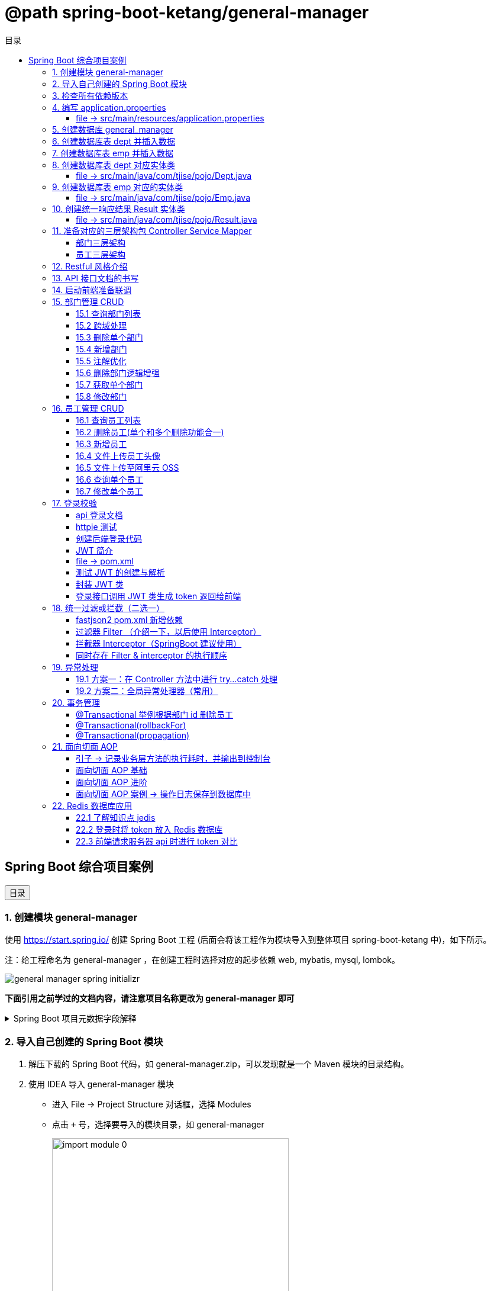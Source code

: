 :source-highlighter: pygments
:icons: font
:scripts: cjk
:toc:
:toc: right
:toc-title: 目录
:toclevels: 3

// 参考视频：黑马程序员-轩哥
// https://space.bilibili.com/1809189461/lists/1710866?type=season

= @path spring-boot-ketang/general-manager


== Spring Boot 综合项目案例

++++
<button id="toggleButton">目录</button>
<script>
    // 获取按钮和 div 元素
    const toggleButton = document.getElementById('toggleButton');
    const contentDiv = document.getElementById('toc');

    // 添加点击事件监听器
    toggleButton.addEventListener('click', () => {
        // 切换 div 的显示状态
        // if (contentDiv.style.display === 'none' || contentDiv.style.display === '') {
        if (contentDiv.style.display === 'none') {
            contentDiv.style.display = 'block';
        } else {
            contentDiv.style.display = 'none';
        }
    });
</script>
++++

=== 1. 创建模块 general-manager
使用 https://start.spring.io/ 创建 Spring Boot 工程 (后面会将该工程作为模块导入到整体项目 spring-boot-ketang 中)，如下所示。

注：给工程命名为 general-manager ，在创建工程时选择对应的起步依赖 web, mybatis, mysql, lombok。

image::img/general_manager_spring_initializr.png[]

*下面引用之前学过的文档内容，请注意项目名称更改为 general-manager 即可*

.Spring Boot 项目元数据字段解释
[%collapsible]
====
在 Spring Boot 项目创建过程中，这些概念确实容易混淆。让我来详细解释它们的区别和作用：

[discrete]
==== 1. Group ID

* **作用**：通常是组织或公司的唯一标识符
* **命名规范**：采用反向域名约定（如 `com.example`）
* **示例**：`com.company.project`、`org.springframework`

[discrete]
==== 2. Artifact ID

* **作用**：项目在组织内的唯一标识符
* **命名规范**：通常是项目名称，使用小写字母和连字符
* **示例**：`my-web-app`、`user-service`、`spring-boot-demo`

[discrete]
==== 3. Name

* **作用**：项目的可读名称，用于显示目的
* **特点**：可以包含空格和特殊字符
* **示例**：`My Web Application`、`用户服务`、`Spring Boot Demo Project`

[discrete]
==== 4. Package Name

* **作用**：Java项目的根包名
* **命名规范**：通常基于Group ID，遵循Java包命名约定
* **示例**：`com.example.myproject`、`com.company.app`

[discrete]
==== 实际应用示例

假设你要创建一个电商项目的用户服务模块：

```
Group:     com.ecommerce.platform
Artifact:  user-service
Name:      User Management Service
Package:   com.ecommerce.platform.userservice
```

[discrete]
==== 关系总结

* **Group ID + Artifact ID** 组合必须唯一，类似Maven坐标
* **Package Name** 通常基于 Group ID，但需要符合 Java 包命名规则
* **Name** 是面向用户的友好显示名称

这些信息在项目生成后会体现在 file:///Users/swot/swot-learn/java/springboot/spring-boot-ketang/general-manager/pom.xml[pom.xml]（Maven）配置文件中。
====

=== 2. 导入自己创建的 Spring Boot 模块
1. 解压下载的 Spring Boot 代码，如 general-manager.zip，可以发现就是一个 Maven 模块的目录结构。

2. 使用 IDEA 导入 general-manager 模块

* 进入 File -> Project Structure 对话框，选择 Modules
* 点击 `+` 号，选择要导入的模块目录，如 general-manager
+
image::img/import_module_0.png[,400]

3. 在导入时有两个选项：

* Create module from existing sources（从现有源创建模块）用于导入没有使用构建工具如 maven 的项目
* Import module from external model（从外部模型导入模块）用于导入使用构建工具如 maven 创建的项目。因为我们是用 maven 来管理代码的，所以选择 `Import module from external model`
+
[.thumb]
image::img/import_module_1.png[,640]

4. 然后会看见 IDEA 自动安装了依赖。

5. 更改 general-manager 中的 pom.xml 文件中的 Spring Boot 和 JDK 版本号。
+
[source,xml,linenums,highlight=4;8]
----
<parent>
    <groupId>org.springframework.boot</groupId>
    <artifactId>spring-boot-starter-parent</artifactId>
    <version>2.7.18</version>
    <relativePath/> <!-- lookup parent from repository -->
</parent>
<properties>
    <java.version>1.8</java.version>
</properties>
----

=== 3. 检查所有依赖版本
.将 mbatis 依赖的版本调整为支持 JDK1.8，然后刷新 Maven。
[source,xml,linenums,highlight=4;9]
----
<dependency>
    <groupId>org.mybatis.spring.boot</groupId>
    <artifactId>mybatis-spring-boot-starter</artifactId>
    <version>2.3.0</version>
</dependency>
<dependency>
    <groupId>org.mybatis.spring.boot</groupId>
    <artifactId>mybatis-spring-boot-starter-test</artifactId>
    <version>2.3.0</version>
    <scope>test</scope>
</dependency>
----

=== 4. 编写 application.properties


==== file -> src/main/resources/application.properties
[source,properties,linenums]
----
# 配置文件行最后不能有空格
spring.application.name=general-manager

# --- 数据库 ---
# 驱动类名称
spring.datasource.driver-class-name=com.mysql.cj.jdbc.Driver
# 数据库连接的 url
spring.datasource.url=jdbc:mysql://localhost:3307/general_manager
# 连接数据库的用户名
spring.datasource.username=root
# 连接数据库的密码
spring.datasource.password=root

# --- mybatis ---
# 指定mybatis输出日志的位置, 输出控制台
mybatis.configuration.log-impl=org.apache.ibatis.logging.stdout.StdOutImpl
#开启驼峰命名自动映射，即从经典数据库列名 a_column 映射到经典 Java 属性 名 aColumn。
mybatis.configuration.map-underscore-to-camel-case=true
----

=== 5. 创建数据库 general_manager
创建一个名为 `general_manager` 的 MySQL 数据库，并设置字符集为 `utf8` 和排序规则为 `utf8_general_ci`，可以使用以下 SQL 语句：

```sql
CREATE DATABASE general_manager
CHARACTER SET utf8
COLLATE utf8_general_ci;
```

这条语句会创建一个新的数据库，确保它支持 UTF-8 字符集并使用 `utf8_general_ci` 的排序规则。

=== 6. 创建数据库表 dept 并插入数据
[source,sql,linenums]
----
-- 创建部门表
create table dept(
    id          int unsigned primary key auto_increment comment '主键ID',
    name        varchar(10) not null unique comment '部门名称',
    create_time datetime not null comment '创建时间',
    update_time datetime not null comment '修改时间'
) comment '部门表';

-- 插入记录
insert into dept (id, name, create_time, update_time)
            values(1,'学工部',now(),now()),
                  (2,'教研部',now(),now()),
                  (3,'咨询部',now(),now()),
                  (4,'就业部',now(),now()),
                  (5,'人事部',now(),now());
----

=== 7. 创建数据库表 emp  并插入数据
[source,sql,linenums]
----
-- 创建员工表(带约束)
create table emp (
  id          int unsigned primary key auto_increment comment 'ID',
  username    varchar(20) not null unique comment '用户名',
  password    varchar(32) default '123456' comment '密码',
  name        varchar(10) not null comment '姓名',
  gender      tinyint unsigned not null comment '性别, 说明: 1 男, 2 女',
  image       varchar(300) comment '图像',
  job         tinyint unsigned comment '职位, 说明: 1 班主任,2 讲师, 3 学工主管, 4 教研主管, 5 咨询师',
  entrydate   date comment '入职时间',
  dept_id     int unsigned comment '部门ID',
  create_time datetime not null comment '创建时间',
  update_time datetime not null comment '修改时间'
) comment '员工表';

-- 插入记录
INSERT INTO emp
	(id, username, password, name, gender, image, job, entrydate,dept_id, create_time, update_time) VALUES
	(1,'jinyong','123456','金庸',1,'1.jpg',4,'2000-01-01',2,now(),now()),
	(2,'zhangwuji','123456','张无忌',1,'2.jpg',2,'2015-01-01',2,now(),now()),
	(3,'yangxiao','123456','杨逍',1,'3.jpg',2,'2008-05-01',2,now(),now()),
	(4,'weiyixiao','123456','韦一笑',1,'4.jpg',2,'2007-01-01',2,now(),now()),
	(5,'changyuchun','123456','常遇春',1,'5.jpg',2,'2012-12-05',2,now(),now()),
	(6,'xiaozhao','123456','小昭',2,'6.jpg',3,'2013-09-05',1,now(),now()),
	(7,'jixiaofu','123456','纪晓芙',2,'7.jpg',1,'2005-08-01',1,now(),now()),
	(8,'zhouzhiruo','123456','周芷若',2,'8.jpg',1,'2014-11-09',1,now(),now()),
	(9,'dingminjun','123456','丁敏君',2,'9.jpg',1,'2011-03-11',1,now(),now()),
	(10,'zhaomin','123456','赵敏',2,'10.jpg',1,'2013-09-05',1,now(),now()),
	(11,'luzhangke','123456','鹿杖客',1,'11.jpg',5,'2007-02-01',3,now(),now()),
	(12,'hebiweng','123456','鹤笔翁',1,'12.jpg',5,'2008-08-18',3,now(),now()),
	(13,'fangdongbai','123456','方东白',1,'13.jpg',5,'2012-11-01',3,now(),now()),
	(14,'zhangsanfeng','123456','张三丰',1,'14.jpg',2,'2002-08-01',2,now(),now()),
	(15,'yulianzhou','123456','俞莲舟',1,'15.jpg',2,'2011-05-01',2,now(),now()),
	(16,'songyuanqiao','123456','宋远桥',1,'16.jpg',2,'2007-01-01',2,now(),now()),
	(17,'chenyouliang','123456','陈友谅',1,'17.jpg',NULL,'2015-03-21',NULL,now(),now());
----

=== 8. 创建数据库表 dept 对应实体类


==== file -> src/main/java/com/tjise/pojo/Dept.java
.src/main/java/com/tjise/pojo/Dept.java
[source,java,linenums]
----
package com.tjise.pojo;

import lombok.AllArgsConstructor;
import lombok.Data;
import lombok.NoArgsConstructor;
import java.time.LocalDateTime;

@Data
@NoArgsConstructor
@AllArgsConstructor
public class Dept {
    private Integer id;
    private String name;
    private LocalDateTime createTime;
    private LocalDateTime updateTime;
}
----

=== 9. 创建数据库表 emp  对应的实体类


==== file -> src/main/java/com/tjise/pojo/Emp.java
.src/main/java/com/tjise/pojo/emp.java
[source,java,linenums]
----
package com.tjise.pojo;

import lombok.AllArgsConstructor;
import lombok.Data;
import lombok.NoArgsConstructor;
import java.time.LocalDate;
import java.time.LocalDateTime;

@Data
@NoArgsConstructor
@AllArgsConstructor
public class Emp {
    private Integer id;
    private String username;
    private String password;
    private String name;
    private Short gender;
    private String image;
    private Short job;
    private LocalDate entrydate;
    private Integer deptId;
    private LocalDateTime createTime;
    private LocalDateTime updateTime;
}
----

=== 10. 创建统一响应结果 Result 实体类


==== file -> src/main/java/com/tjise/pojo/Result.java
.src/main/java/com/tjise/pojo/Result.java
[source,java,linenums]
----
package com.tjise.pojo;

import lombok.AllArgsConstructor;
import lombok.Data;
import lombok.NoArgsConstructor;

@Data
@NoArgsConstructor
@AllArgsConstructor
public class Result {
    private Integer code;  // 响应码, 1 代码成功; 0 代表失败
    private String  msg;   // 响应码描述字符串
    private Object  data;  // 返回的数据
    
    // 增删改 成功响应 没有返回数据 null
    public static Result success() {
        return new Result(1, "success", null);
    }

    // 查询 成功响应 有返回数据 data
    public static Result success(Object data) {
        return new Result(1, "success", data);
    }

    // 失败响应
    public static Result error(String msg) {
        return new Result(0, msg, null);
    }
}
----

=== 11. 准备对应的三层架构包 Controller Service Mapper


==== 部门三层架构


===== file -> src/main/java/com/tjise/controller/DeptController.java
[source,java,linenums]
----
package com.tjise.controller;

import org.springframework.web.bind.annotation.RestController;

@RestController
public class DeptController {
}
----

===== file -> src/main/java/com/tjise/service/DeptService.java
[source,java,linenums]
----
package com.tjise.service;

public interface DeptService {
}
----

===== file -> src/main/java/com/tjise/service/impl/DeptServiceImpl.java
[source,java,linenums]
----
package com.tjise.service.impl;

import com.tjise.service.DeptService;
import org.springframework.stereotype.Service;


@Service  // 把该类的对象交给 IOC 容器管理
public class DeptServiceImpl implements DeptService {
}
----

===== file -> src/main/java/com/tjise/mapper/DeptMapper.java
[source,java,linenums]
----
package com.tjise.mapper;

import org.apache.ibatis.annotations.Mapper;

@Mapper  // 1. 让 mybatis 识别 2. 将该接口的实现类对象放入 IOC 容器中
public interface DeptMapper {
}
----

==== 员工三层架构 


===== file -> src/main/java/com/tjise/controller/EmpController.java
[source,java,linenums]
----
package com.tjise.controller;

import org.springframework.web.bind.annotation.RestController;

@RestController
public class EmpController {

}
----

===== file -> src/main/java/com/tjise/service/EmpService.java
[source,java,linenums]
----
package com.tjise.service;

public interface EmpService {
}
----

===== file -> src/main/java/com/tjise/service/impl/EmpServiceImpl.java
[source,java,linenums]
----
package com.tjise.service;

import org.springframework.stereotype.Service;

@Service  // 把该类的对象交给 IOC 容器管理
public class EmpServiceImpl implements EmpService {
}
----

===== file -> src/main/java/com/tjise/mapper/EmpMapper.java
[source,java,linenums]
----
package com.tjise.mapper;

import org.apache.ibatis.annotations.Mapper;

@Mapper
public interface EmpMapper {
}
----

=== 12. Restful 风格介绍
RESTful 风格的网站开发遵循 **REST（Representational State Transfer）** 架构风格，旨在构建可扩展的、基于网络的系统。REST 主要通过 HTTP 协议来传输资源，并使用其标准方法（如 GET、POST、PUT、DELETE 等）来执行操作。

RESTful API 使用标准的 HTTP 方法来操作资源，每个方法具有特定的语义：

* GET: 用于读取资源数据（不会更改资源状态）。
    ** 示例1：`GET /users` 获取所有用户
    ** 示例2: `GET /users/123` 获取 ID 为 123 的用户。

* POST: 创建新的资源。
    ** 示例：`POST /users` 创建一个新用户。

* PUT: 更新现有资源，通常是替换资源的全部内容。
    ** 示例：`PUT /users/123` 更新 ID 为 123 的用户数据。

* PATCH: 局部更新资源。
    ** 示例：`PATCH /users/123` 更新 ID 为 123 的用户的部分信息。

* DELETE: 删除资源。
    ** 示例：`DELETE /users/123` 删除 ID 为 123 的用户。

[NOTE]
====
* 上述行为是风格，是约定方式，约定不是规范，可以打破，所以称为 RESTful 风格，而不是 RESTful 规范。
* 描述模块的功能通常使用复数，也就是加 s 的格式来描述，表示此类资源，而非单个资源。如：depts、emps、users、books 等等。
====

****
* “资源清晰、读为主、多端开放、无状态、可缓存、赶进度” 六个关键词只要命中四个，就别犹豫，直接上 REST；
* 其余情况不适合使用 REST，如 二进制 RPC、消息、流式或 GraphQL 等等。
****

=== 13. API 接口文档的书写
API 接口文档主要由项目的主导者来书写，可以是后端开发人员，也可以是前端开发人员。

=== 14. 启动前端准备联调
. 进入前端项目路径: `cd vue-admin-template-master`

. 确定本地 Node.js 版本: `node -v` -> v16.20.2

. 安装项目依赖: `npm install`

. 启动前端项目: `npm run dev`

. 浏览器访问地址: `http://localhost:9528/#/system/dept` 可以看到部门列表页面

[.thumb]
image::img/dept_list.png[]

=== 15. 部门管理 CRUD


==== 15.1 查询部门列表
查询部门的全部数据（由于部门数据比较少，不考虑分页）

// 在员工管理功能中会考虑分页

1. 基本信息

* 请求路径：/depts
* 请求方式：GET
* 接口描述：该接口用于部门列表数据查询

2. 请求参数: 无

3. 响应数据
* 参数格式：application/json
* 参数说明
+
[cols="1,1,1,3",options="header",stripes=even]
|===
| 参数名         | 类型      | 是否必须 | 备注
| code           | number    | 必须     | 响应码，1 代表成功，0 代表失败
| msg            | string    | 非必须   | 提示信息
| data           | object[ ] | 非必须   | 返回的数据
| \|- id         | number    | 非必须   | id
| \|- name       | string    | 非必须   | 部门名称
| \|- createTime | string    | 非必须   | 创建时间
| \|- updateTime | string    | 非必须   | 修改时间
|===

* 响应数据样例：
+
```json
{
  "code": 1,
  "msg": "success",
  "data": [
    {
      "id": 1,
      "name": "学工部",
      "createTime": "2022-09-01T23:06:29",
      "updateTime": "2022-09-01T23:06:29"
    },
    {
      "id": 2,
      "name": "教研部",
      "createTime": "2022-09-01T23:06:29",
      "updateTime": "2022-09-01T23:06:29"
    }
  ]
}
```

开发流程

image::img/develope_flow.png[]

* 测试接口: 使用 http http://localhost:8080/depts
* 测试接口: 使用浏览器测试 http://localhost:9528/#/system/dept

===== file -> src/main/java/com/tjise/controller/DeptController.java
[source,java,linenums]
----
package com.tjise.controller;

import com.tjise.pojo.Dept;
import com.tjise.pojo.Result;
import com.tjise.service.DeptService;
import org.springframework.beans.factory.annotation.Autowired;
import org.springframework.web.bind.annotation.CrossOrigin;
import org.springframework.web.bind.annotation.GetMapping;
import org.springframework.web.bind.annotation.RestController;

import java.util.List;

// 如果是浏览器访问，会有跨域问题，参下面节点的解决方式
@RestController
public class DeptController {

    @Autowired        // DI 注入 IOC 容器中的 DeptService Bean 对象，默认名称为 deptService
    private DeptService deptService;

//  @RequestMapping("/depts")                                        // 所有方法都可以请求
//  @RequestMapping(value = "/depts", method = {RequestMethod.GET})  // 完整写法
    @GetMapping("/depts")                                            // 更加简洁的方式
    public Result selectAllDept(){
        List<Dept> deptList = deptService.selectAllDept();
        return Result.success(deptList);
    }
}
----

===== file -> src/main/java/com/tjise/service/DeptService.java
定义该接口目的是为了用类的多态实现 controller 层左边解耦。

[source,java,linenums]
----
package com.tjise.service;

import com.tjise.pojo.Dept;
import java.util.List;

public interface DeptService {
    public abstract List<Dept> selectAllDept();
}
----

===== file -> src/main/java/com/tjise/service/impl/DeptServiceImpl.java
[source,java,linenums]
----
package com.tjise.service.impl;

import com.tjise.mapper.DeptMapper;
import com.tjise.pojo.Dept;
import com.tjise.service.DeptService;
import org.springframework.beans.factory.annotation.Autowired;
import org.springframework.stereotype.Service;
import java.util.List;

@Service  // 把该类的对象交给 IOC 容器管理
public class DeptServiceImpl implements DeptService {

    // DI 注入 DeptMapper 实现类对象给变量 deptMapper
    @Autowired
    private DeptMapper deptMapper;

    @Override
    public List<Dept> selectAllDept() {
        List<Dept> deptList = deptMapper.selectAllDept();
        return deptList;
    }
}
----

===== file -> src/main/java/com/tjise/mapper/DeptMapper.java
[source,java,linenums]
----
package com.tjise.mapper;

import com.tjise.pojo.Dept;
import org.apache.ibatis.annotations.Mapper;
import org.apache.ibatis.annotations.Select;
import java.util.List;


@Mapper  // 1. 让 mybatis 识别 2. 将该接口的实现类对象放入 IOC 容器中
public interface DeptMapper {
    @Select("select * from dept")
    public abstract List<Dept> selectAllDept();
}
----

==== 15.2 跨域处理


===== 临时-后端在 controller 中解决跨域问题


====== file -> src/main/java/com/tjise/controller/DeptController.java
[source,java,linenums]
----
package com.tjise.controller;

import com.tjise.pojo.Dept;
import com.tjise.pojo.Result;
import com.tjise.service.DeptService;
import org.springframework.beans.factory.annotation.Autowired;
import org.springframework.web.bind.annotation.CrossOrigin;
import org.springframework.web.bind.annotation.GetMapping;
import org.springframework.web.bind.annotation.RestController;

import java.util.List;

@RestController
@CrossOrigin(
    originPatterns = "*",
    allowedHeaders = "*",
    methods = {org.springframework.web.bind.annotation.RequestMethod.GET, 
               org.springframework.web.bind.annotation.RequestMethod.POST, 
               org.springframework.web.bind.annotation.RequestMethod.PUT, 
               org.springframework.web.bind.annotation.RequestMethod.DELETE,
               org.springframework.web.bind.annotation.RequestMethod.OPTIONS},
    allowCredentials = "true"
)
public class DeptController {

    @Autowired        // DI 注入 IOC 容器中的 DeptService Bean 对象，默认名称为 deptService
    private DeptService deptService;

//  @RequestMapping("/depts")                                        // 所有方法都可以请求
//  @RequestMapping(value = "/depts", method = {RequestMethod.GET})  // 完整写法
    @GetMapping("/depts")                                            // 更加简洁的方式
    public Result selectAllDept(){
        List<Dept> deptList = deptService.selectAllDept();
        return Result.success(deptList);
    }
}
----

===== 掌握-后端在全局解决跨域问题
创建了一个全局跨域配置类，这样就不需要在每个 Controller 上单独添加 @CrossOrigin 注解了。

让我详细解释一下 Spring Boot 是如何处理我们通过 @Bean 注册的 CorsFilter 的：

1. 注册过程：
  - 当 Spring Boot 应用启动时，它会扫描所有带有 @Configuration 注解的类
  - 在 CorsConfig 类中，@Bean 注解的方法 corsFilter() 会被 Spring 容器调用
  - Spring 会将返回的 CorsFilter 实例注册为一个 Bean，并自动将其添加到过滤器链中
  - 这个过程不需要我们手动注册，Spring Boot 会自动处理

2. 请求处理过程：
  - 当前端发送请求时，请求会经过 Servlet 容器的过滤器链
  - CorsFilter 位于过滤器链的较早位置，会首先处理请求
  - 对于简单请求（GET、POST等），CorsFilter 会直接处理并添加相应的 CORS 响应头
  - 对于复杂请求（带有自定义头、PUT/DELETE 方法等），浏览器会先发送预检请求（OPTIONS）
  - CorsFilter 会处理这个预检请求，检查是否允许实际请求的跨域访问
  - 如果预检通过，浏览器才会发送实际请求，CorsFilter 再次处理并添加 CORS 响应头
  - 最后请求才会到达我们的 Controller 方法

3. 为什么这种方式有效：
  - CorsFilter 是 Spring 框架专门为处理跨域问题设计的过滤器
  - 它会在响应中添加必要的 CORS 头，如 Access-Control-Allow-Origin、Access-Control-Allow-Methods 等
  - 这些响应头告诉浏览器服务器允许哪些跨域请求，从而避免了跨域错误

这种方式比使用 @WebFilter 更简洁，因为 Spring Boot 会自动处理过滤器的注册和配置，而不需要我们手动管理。

====== file -> src/main/java/com/tjise/config/CorsConfig.java
[source,java]
----
package com.tjise.config;

import org.springframework.context.annotation.Bean;
import org.springframework.context.annotation.Configuration;
import org.springframework.web.cors.CorsConfiguration;
import org.springframework.web.cors.UrlBasedCorsConfigurationSource;
import org.springframework.web.filter.CorsFilter;

@Configuration
public class CorsConfig {

    @Bean
    public CorsFilter corsFilter() {
        System.out.println("[CORS CONFIG] " + java.time.LocalDateTime.now() + " - Initializing CORS Filter");
        CorsConfiguration config = new CorsConfiguration();
        // 允许所有域名进行跨域调用
        config.addAllowedOriginPattern("*");
        // 允许所有请求头
        config.addAllowedHeader("*");
        // 允许所有方法（POST、GET...）
        config.addAllowedMethod("*");
        // 允许携带 Cookie
        config.setAllowCredentials(true);

        UrlBasedCorsConfigurationSource source = new UrlBasedCorsConfigurationSource();
        source.registerCorsConfiguration("/**", config);
        System.out.println("[CORS CONFIG] " + java.time.LocalDateTime.now() + " - CORS Filter configured");
        return new CorsFilter(source);
    }
}
----

===== 了解-在开发时前端自己处理跨域问题


====== vue-admin-template-master/.env.development
.开发配置
[source,python]
----
ENV = 'development'  # just a flag

# base api
VUE_APP_BASE_API = '/api'   # 使用前端跨域
# VUE_APP_BASE_API = 'http://localhost:8080/'  # 不使用前端跨域

VUE_APP_URL='http://localhost:8080/'  # base url
----

====== vue-admin-template-master/vue.config.js
[source,javascript]
----
  devServer: {
    hot: true,
    port: port,
    open: true,
    overlay: {
      warnings: false,
      errors: true
    },
    // --- 前端自己处理跨域问题 ---
    proxy: {
      '/api': {
        target: process.env.VUE_APP_URL || 'http://localhost:8080',
        ws: false,
        secure: false,
        changeOrigin: true,
        pathRewrite: {
          '^/api': ''
        }
      }
    },
    // before: require('./mock/mock-server.js')  // 注释掉mock服务器以使用真实API
  },
----

===== 了解-运维在部署时通过 Nginx 反向代理解决跨域


==== 15.3 删除单个部门
1. 基本信息

* 请求路径：/depts/{id}
* 请求方式：DELETE
* 接口描述：该接口用于根据 ID 删除部门数据

2. 请求参数

* 参数格式：路径参数
* 参数说明：
+
[cols="1,1,1,3",options="header"]
|===
| 参数名  | 类型    | 是否必须 | 备注
| id     | number | 必须     | 部门ID
|===

* 请求参数样例：`/depts/1` (删除 id=1 的记录)

3. 响应数据

* 参数格式：application/json
* 参数说明
+
[cols="1,1,1,3",options="header",stripes=even]
|===
| 参数名 | 类型   | 是否必须 | 备注

| code   | number | 必须     | 响应码，1 代表成功，0 代表失败
| msg    | string | 非必须   | 提示信息    
| data   | object | 非必须   | 返回的数据
|===

* 响应数据样例：
+
```json
{
    "code":1,
    "msg":"success",
    "data":null
}
```

.开发流程
image::img/dept_delete.png[开发流程,960]

* 测试接口: http DELETE http://localhost:8080/depts/1
* 测试使用浏览器删除一条记录。
* 查看数据库中是否删除了相应 id 的记录。

===== file -> src/main/java/com/tjise/controller/DeptController.java


====== deleteDeptById
[source,java,linenums]
----
@DeleteMapping("/depts/{id}")  // 路径参数
public Result deleteDeptById(@PathVariable Integer id){
    // 调用 service 层去删除数据库记录
    deptService.deleteDeptById(id);
    return Result.success();
}
----

===== file -> src/main/java/com/tjise/service/DeptService.java
定义该接口目的是为了用类的多态实现 controller 层左边解耦。

[source,java,linenums]
----
package com.tjise.service;

import com.tjise.pojo.Dept;
import java.util.List;

public interface DeptService {
    public abstract List<Dept> selectAllDept();

    // 新增抽象方法：无返回值，只传入要删除记录的数据库 id 即可。
    public abstract void deleteDeptById(Integer id);
}
----

===== file -> src/main/java/com/tjise/service/impl/DeptServiceImpl.java


====== deleteDeptById
.src/main/java/com/tjise/service/impl/DeptServiceImpl.java
[source,java,linenums]
----
@Override
public void deleteDeptById(Integer id) {
    // 方法调用不用写类型 Integer
    deptMapper.deleteDeptById(id);
}
----

===== file -> src/main/java/com/tjise/mapper/DeptMapper.java
[source,java,linenums]
----
package com.tjise.mapper;

import com.tjise.pojo.Dept;
import org.apache.ibatis.annotations.Delete;
import org.apache.ibatis.annotations.Mapper;
import org.apache.ibatis.annotations.Select;
import java.util.List;


@Mapper  // 1. 让 mybatis 识别 2. 将该接口的实现类对象放入 IOC 容器中
public interface DeptMapper {
    @Select("select * from dept")
    public abstract List<Dept> selectAllDept();
    
    // 新增删除部门
    @Delete("delete from dept where id=#{id}")
    public abstract void deleteDeptById(Integer id);
}
----

==== 15.4 新增部门
1. 基本信息

* 请求路径：/depts
* 请求方式：POST
* 接口描述：该接口用于添加部门数据

2. 请求参数
* 格式：application/json
* 参数说明：
+
[cols="1,1,1,3",options="header"]
|===
| 参数名  | 类型     | 是否必须 | 备注     
| name   | string  | 必须     | 部门名称 
|===

* 请求参数样例：
+
```json
{ "name": "教研部" }
```

3. 响应数据

* 参数格式：application/json
* 参数说明：
+
[cols="1,1,1,3",options="header"]
|===
| 参数名 | 类型   | 是否必须 | 备注                           
| code   | number | 必须     | 响应码，1 代表成功，0 代表失败
| msg    | string | 非必须   | 提示信息                     
| data   | object | 非必须   | 返回的数据
|===

* 响应数据样例：
+
```json
{
    "code":1,
    "msg":"success",
    "data":null
}
```

* 测试接口: 使用 http POST http://localhost:8080/depts name="教研部"
* 在浏览器中测试新增部门功能。
* 测试在前端新增部门，查看数据库是否有新增记录。

===== file -> src/main/java/com/tjise/controller/DeptController.java


====== insertDept
[source,java,linenums]
----
@PostMapping("/depts")
public Result insertDept(@RequestBody Dept dept){
    // 调用 service 层去删除数据库记录
    deptService.insertDept(dept);
    return Result.success();
}
----

===== file -> src/main/java/com/tjise/service/DeptService.java
定义该接口目的是为了用类的多态实现 controller 层左边解耦。

[source,java,linenums]
----
package com.tjise.service;

import com.tjise.pojo.Dept;
import java.util.List;

public interface DeptService {
    public abstract List<Dept> selectAllDept();

    // 抽象方法：无返回值，只传入要删除记录的数据库 id 即可。
    public abstract void deleteDeptById(Integer id);

    // 新增抽象方法：新增部门
    public abstract void insertDept(Dept dept);
}
----

===== file -> src/main/java/com/tjise/service/impl/DeptServiceImpl.java


====== insertDept
数据库表 dept 字段 对应的 java 实体类中有 4 个属性

```java
public class Dept {
    private Integer id;
    private String name;
    private LocalDateTime createTime;
    private LocalDateTime updateTime;
}
```

* id 是数据库自增长字段
* name 是前端传送来的
* createTime 需要后端指定
* updateTime 需要后端指定

[source,java,linenums]
----
@Override
public void insertDept(Dept dept) {
    // 指定 createTime & updateTime
    dept.setCreateTime(LocalDateTime.now());
    dept.setUpdateTime(LocalDateTime.now());
    // 方法调用不用写类型 Dept
    deptMapper.insertDept(dept);
}
----

===== file -> src/main/java/com/tjise/mapper/DeptMapper.java
[source,java,linenums]
----
package com.tjise.mapper;

import com.tjise.pojo.Dept;
import org.apache.ibatis.annotations.Delete;
import org.apache.ibatis.annotations.Insert;
import org.apache.ibatis.annotations.Mapper;
import org.apache.ibatis.annotations.Select;
import java.util.List;

@Mapper  // 1. 让 mybatis 识别 2. 将该接口的实现类对象放入 IOC 容器中
public interface DeptMapper {
    @Select("select * from dept")
    public abstract List<Dept> selectAllDept();


    @Delete("delete from dept where id=#{id}")
    public abstract void deleteDeptById(Integer id);

    // 新增部门
    @Insert("INSERT INTO dept (name, create_time, update_time) " +
            "VALUES (#{name}, #{createTime}, #{updateTime})")
    public abstract void insertDept(Dept dept);
}
----

==== 15.5 注解优化
前面 controller/DeptController.java 文件的方法注解中有重复的字符串 "/depts"，现抽取到类的注解中，以减少重复的字符串。

.三行代码中都有 /depts
[source,java]
----
@GetMapping("/depts")
public Result selectAllDept() {...}

@DeleteMapping("/depts/{id}")
public Result deleteDeptById(@PathVariable Integer id) {...}

@PostMapping("/depts")
public Result insertDept(@RequestBody Dept dept) {...}
----


.抽取到类的注解上精减代码
[source,java]
----
@RequestMapping("/depts")       // 抽取到类的注解上
public class DeptController {

    @GetMapping
    public Result selectAllDept() {...}

    @DeleteMapping("/{id}")
    public Result deleteDeptById(@PathVariable Integer id) {...}

    @PostMapping
    public Result insertDept(@RequestBody Dept dept) {...}
}
----

NOTE: 一个完整的请求路径，应该是类上的 @RequestMapping 的 value 属性 + 方法上的 @RequestMapping 的 value 属性。

注解优化后再次使用 httpie 或者浏览器进行测试，依然是正常的。

===== file -> src/main/java/com/tjise/controller/DeptController.java
[source,java,linenums,highlight=13;19;29;39]
----
package com.tjise.controller;

import com.tjise.pojo.Dept;
import com.tjise.pojo.Result;
import com.tjise.service.DeptService;
import org.springframework.beans.factory.annotation.Autowired;
import org.springframework.web.bind.annotation.*;
import java.util.List;

@RestController
@RequestMapping("/depts")                         // 抽取到类的注解上
public class DeptController {
    // DI 注入 IOC 容器中的 DeptService Bean 对象，默认名称为 deptService
    @Autowired
    private DeptService deptService;

    @GetMapping
    public Result selectAllDept() {

        // 调用 service 层
        List<Dept> deptList = deptService.selectAllDept();

        // 把数据封装成统一的响应格式进行返回
        return Result.success(deptList);
    }

    @DeleteMapping("/{id}")
    public Result deleteDeptById(@PathVariable Integer id) {

        // 调用 service 层
        deptService.deleteDeptById(id);

        // 把数据封装成统一的响应格式进行返回
        return Result.success();
    }

    @PostMapping
    public Result insertDept(@RequestBody Dept dept) {
    
        // 前端传入 JSON 数据 { "name": "人事部" }，打印封装的数据只有 name，如下
        // Dept(id=null, name=人事部, createTime=null, updateTime=null)
        // System.out.println(dept);
        
        // 调用 service 层
        deptService.insertDept(dept);

        // 把数据封装成统一的响应格式进行返回
        return Result.success();
    }   
}
----

1. http GET :8080/depts
2. http DELETE :8080/depts/1
3. HTTP POST :8080/depts name="开发部"

==== 15.6 删除部门逻辑增强
总结下面所做的修改：

1. 修改了DeptMapper接口中的deleteDeptById方法，使其返回int类型表示影响的行数，而不是void。

2. 修改了DeptService接口中的deleteDeptById方法签名，使其返回int类型。

3. 修改了DeptServiceImpl实现类中的deleteDeptById方法，使其返回mapper方法的返回值。

4. 修改了DeptController中的deleteDeptById方法，根据删除操作的结果返回统一的响应格式：
  - 如果删除成功（影响行数>0），返回成功的响应
  - 如果删除失败（影响行数=0），返回错误信息"部门ID不存在"

这些修改确保了当尝试删除不存在的部门ID时，前端会收到统一格式的错误响应，而不是默认的成功响应。

===== file -> src/main/java/com/tjise/mapper/DeptMapper.java
[source,java,linenums]
----
package com.tjise.mapper;

import com.tjise.pojo.Dept;
import org.apache.ibatis.annotations.Delete;
import org.apache.ibatis.annotations.Insert;
import org.apache.ibatis.annotations.Mapper;
import org.apache.ibatis.annotations.Select;
import java.util.List;

@Mapper  // 1. 让 mybatis 识别 2. 将该接口的实现类对象放入 IOC 容器中
public interface DeptMapper {
    @Select("select * from dept")
    public abstract List<Dept> selectAllDept();

    // 更改返回值为整形 int
    @Delete("delete from dept where id=#{id}")
    public abstract int deleteDeptById(Integer id);

    // 新增部门
    @Insert("INSERT INTO dept (name, create_time, update_time) " +
            "VALUES (#{name}, #{createTime}, #{updateTime})")
    public abstract void insertDept(Dept dept);
}
----

===== file -> src/main/java/com/tjise/service/DeptService.java
定义该接口目的是为了用类的多态实现 controller 层左边解耦。

[source,java,linenums]
----
package com.tjise.service;

import com.tjise.pojo.Dept;
import java.util.List;

public interface DeptService {
    public abstract List<Dept> selectAllDept();

    // 抽象方法：返回删除的影响行数 int，用于判断是否删除成功
    public abstract int deleteDeptById(Integer id);

    public abstract void insertDept(Dept dept);
}
----

===== file -> src/main/java/com/tjise/service/impl/DeptServiceImpl.java


====== deleteDeptById
.src/main/java/com/tjise/service/impl/DeptServiceImpl.java
[source,java,linenums]
----
@Override
public int deleteDeptById(Integer id) {
    // 方法调用不用写类型 Integer
    return deptMapper.deleteDeptById(id);
}
----

===== file -> src/main/java/com/tjise/controller/DeptController.java


====== deleteDeptById
[source,java]
----
@DeleteMapping("/{id}")
public Result deleteDeptById(@PathVariable Integer id) {

    // 调用 service 层
    int rowsAffected = deptService.deleteDeptById(id);

    // 根据删除结果返回统一的响应格式
    if (rowsAffected > 0) {
        // 删除成功
        return Result.success();
    } else {
        // 删除失败，ID不存在
        return Result.error("部门ID不存在");
    }
}
----

==== 15.7 获取单个部门
1. 基本信息

* 请求路径：/depts/{id}
* 请求方式：GET
* 接口描述：该接口用于根据ID查询部门数据

2. 请求参数

* 参数格式：路径参数
+
[caption=]
.参数说明：
[cols="1,1,1,1",options="header"]
|===
| 参数名 | 类型     | 是否必须 | 备注
| id  | number | 必须   | 部门ID
|===
+
请求参数样例：
+
```
/depts/1
```

3. 响应数据

* 参数格式：application/json
+
[caption=]
.参数说明
[cols="1,1,1,1",options="header",stripes=even]
|===
| 参数名          | 类型   | 是否必须 | 备注
| code           | number | 必须   | 响应码，1 代表成功，0 代表失败
| msg            | string | 非必须  | 提示信息
| data           | object | 非必须  | 返回的数据
| \|- id         | number | 非必须  | id
| \|- name       | string | 非必须  | 部门名称
| \|- createTime | string | 非必须  | 创建时间
| \|- updateTime | string | 非必须  | 修改时间
|===

* 响应数据样例：
+
```json
{
  "code": 1,
  "msg": "success",
  "data": {
    "id": 1,
    "name": "学工部",
    "createTime": "2022-09-01T23:06:29",
    "updateTime": "2022-09-01T23:06:29"
  }
}
```

* 测试接口: http :8080/depts/1
* 测试在浏览器获取单个部门。

===== file -> src/main/java/com/tjise/controller/DeptController.java


====== getDeptById
[source,java,linenums]
----
@GetMapping("/{id}")
public Result getDeptById(@PathVariable Integer id){
    Dept dept = deptService.getDeptById(id);
    return Result.success(dept);
}
----

===== file -> src/main/java/com/tjise/service/DeptService.java
定义该接口目的是为了用类的多态实现 controller 层左边解耦。

[source,java,linenums]
----
package com.tjise.service;

import com.tjise.pojo.Dept;
import java.util.List;

public interface DeptService {
    public abstract List<Dept> selectAllDept();

    // 抽象方法：返回删除的影响行数 int，用于判断是否删除成功
    public abstract int deleteDeptById(Integer id);

    public abstract void insertDept(Dept dept);
    
    // 新增获取单个部门
    public abstract Dept getDeptById(Integer id);
}
----

===== file -> src/main/java/com/tjise/service/impl/DeptServiceImpl.java


====== getDeptById
[source,java,linenums]
----
@Override
public Dept getDeptById(Integer id) {
    Dept dept = deptMapper.getDeptById(id);
    return dept;
}
----

===== file -> src/main/java/com/tjise/mapper/DeptMapper.java
[source,java,linenums]
----
package com.tjise.mapper;

import com.tjise.pojo.Dept;
import org.apache.ibatis.annotations.Delete;
import org.apache.ibatis.annotations.Insert;
import org.apache.ibatis.annotations.Mapper;
import org.apache.ibatis.annotations.Select;
import java.util.List;

@Mapper  // 1. 让 mybatis 识别 2. 将该接口的实现类对象放入 IOC 容器中
public interface DeptMapper {
    @Select("select * from dept")
    public abstract List<Dept> selectAllDept();

    // 更改返回值为整形 int
    @Delete("delete from dept where id=#{id}")
    public abstract int deleteDeptById(Integer id);

    @Insert("INSERT INTO dept (name, create_time, update_time) " +
            "VALUES (#{name}, #{createTime}, #{updateTime})")
    public abstract void insertDept(Dept dept);

    // 新增获取单个部门
    @Select("select * from dept where id = #{id}")
    public abstract Dept getDeptById(Integer id);
}
----

==== 15.8 修改部门
1. 基本信息

* 请求路径：/depts（不是 REST 风格了，因为实体对象 Dept 包含了 id）
* 请求方式：PUT
* 接口描述：该接口用于修改部门数据

2. 请求参数

* 参数格式：application/json
* 参数说明：
+
[caption=]
[cols="1,1,1,1",options="header"]
|===
| 参数名 | 类型     | 是否必须 | 备注
| id    | number  | 必须     | 部门ID （用于获取单个部门）
| name  | string  | 必须     | 部门名称（要更改的部门名称）
|===
* 请求参数样例：
+
```json
{
    "id": 1,
    "name": "教研部"
}
```

3. 响应数据

* 参数格式：application/json
* 参数说明：
+
[caption=]
[cols="1,1,1,1",options="header"]
|===
| 参数名 | 类型     | 是否必须 | 备注
| code           | number | 必须   | 响应码，1 代表成功，0 代表失败
| msg            | string | 非必须  | 提示信息              
| data           | object | 非必须  | 返回的数据           
|===

* 响应数据样例：
+
```json
{
  "code": 1,
  "msg": "success",
  "data": null
```

* 测试接口: http PUT http://localhost:8080/depts id:=1 name="教研部"
* 测试在前端修改部门，查看数据库是否有更新记录。

===== file -> src/main/java/com/tjise/controller/DeptController.java


====== updateDept
[source,java,linenums]
----
@PutMapping
public Result updateDept(@RequestBody Dept dept) {
    deptService.updateDept(dept);
    // 这儿的逻辑有些粗糙，应该判断修改是否成功（此处省略）
    return Result.success();
}
----

===== file -> src/main/java/com/tjise/service/DeptService.java
定义该接口目的是为了用类的多态实现 controller 层左边解耦。

[source,java,linenums]
----
package com.tjise.service;

import com.tjise.pojo.Dept;
import java.util.List;

public interface DeptService {
    public abstract List<Dept> selectAllDept();

    // 抽象方法：返回删除的影响行数 int，用于判断是否删除成功
    public abstract int deleteDeptById(Integer id);

    public abstract void insertDept(Dept dept);
    
    public abstract Dept getDeptById(Integer id);
    
    // 新增更新单个部门
    public abstract void updateDept(Dept dept);
}
----

===== file -> src/main/java/com/tjise/service/impl/DeptServiceImpl.java


====== updateDept
[source,java,linenums]
----
@Override
public void updateDept(Dept dept) {
    // 补全属性
    dept.setUpdateTime(LocalDateTime.now());
    deptMapper.updateDept(dept);
}
----

===== file -> src/main/java/com/tjise/mapper/DeptMapper.java
[source,java,linenums]
----
package com.tjise.mapper;

import com.tjise.pojo.Dept;
import org.apache.ibatis.annotations.*;

import java.util.List;

@Mapper  // 1. 让 mybatis 识别 2. 将该接口的实现类对象放入 IOC 容器中
public interface DeptMapper {
    @Select("select * from dept")
    public abstract List<Dept> selectAllDept();

    // 更改返回值为整形 int
    @Delete("delete from dept where id=#{id}")
    public abstract int deleteDeptById(Integer id);

    @Insert("INSERT INTO dept (name, create_time, update_time) " +
            "VALUES (#{name}, #{createTime}, #{updateTime})")
    public abstract void insertDept(Dept dept);

    @Select("select * from dept where id = #{id}")
    public abstract Dept getDeptById(Integer id);

    // 新增更新单个部门
    @Update("update dept set name = #{name}, update_time=#{updateTime} where id=#{id}")
    public abstract void updateDept(Dept dept);
}
----

=== 16. 员工管理 CRUD


==== 16.1 查询员工列表
查询员工的全部数据（由于员工数据比较多，需要分页显示）

1. 基本信息

* 请求路径：/emps
* 请求方式：GET
* 接口描述：该接口用于员工列表数据的 #条件分页查询#

2. 请求参数

* 参数格式：queryString
* 参数说明：
+
[cols="1,1,1,3",options="header",stripes=even]
|===
| 参数名称 | 是否必须   | 示例        | 备注                                  
| name     | 否       | 张         | 姓名                                 
| gender   | 否       | 1          | 性别 , 1 男 , 2 女                   
| begin    | 否       | 2010-01-01 | 范围匹配的开始时间(入职日期)            
| end      | 否       | 2020-01-01 | 范围匹配的结束时间(入职日期)            
| page     | 是       | 1          | 分页查询的页码，如果未指定，默认为1      
| pageSize | 是       | 10         | 分页查询的每页记录数，如果未指定，默认为10
|===
* GET 请求数据样例：
+
```shell
http://localhost:8080/emps?name=张&gender=1&begin=2007-09-01&end=2022-09-01&page=1&pageSize=10
```
3. 响应数据

* 参数格式：application/json
* 参数说明：
+
[cols="1,1,1,1,3,1",options="header",stripes=even]
|===
| 名称              | 类型      | 是否必须 | 默认值 | 备注                      | 其他信息
| code             | number    | 必须     |        | 响应码, 1 成功 , 0 失败   |
| msg              | string    | 非必须   |        | 提示信息                 |
| data             | object    | 必须     |        | 返回的数据               |
| \|- total        | number    | 必须     |        | 总记录数                 |
| \|- rows         | object [] | 必须     |        | 数据列表                 | item 类型: object
| \|-- id         | number    | 非必须   |        | id                      |
| \|-- username   | string    | 非必须   |        | 用户名                   |
| \|-- name       | string    | 非必须   |        | 姓名                     |
| \|-- password   | string    | 非必须   |        | 密码                     |
| \|-- entrydate  | string    | 非必须   |        | 入职日期                  |
| \|-- gender     | number    | 非必须   |        | 性别 , 1 男 ; 2 女        |
| \|-- image      | string    | 非必须   |        | 图像                     |
| \|-- job        | number    | 非必须   |        | 职位, 说明: 1 班主任,2 讲师, 3 学工主管, 4 教研主管, 5 咨询师 |
| \|-- deptId     | number    | 非必须   |        | 部门id                   |
| \|-- createTime | string    | 非必须   |        | 创建时间                  |
| \|-- updateTime | string    | 非必须   |        | 更新时间                  |
|===

* 响应数据样例：
+
[source,json,]
----
{
  "code": 1,
  "msg": "success",
  "data": {
    "total": 2,
    "rows": [
       {
        "id": 1,
        "username": "jinyong",
        "password": "123456",
        "name": "金庸",
        "gender": 1,
        "image": "https://web-framework.oss-cn-hangzhou.aliyuncs.com/2022-09-02-00-27-53B.jpg",
        "job": 2,
        "entrydate": "2015-01-01",
        "deptId": 2,
        "createTime": "2022-09-01T23:06:30",
        "updateTime": "2022-09-02T00:29:04"
      },
      {
        "id": 2,
        "username": "zhangwuji",
        "password": "123456",
        "name": "张无忌",
        "gender": 1,
        "image": "https://web-framework.oss-cn-hangzhou.aliyuncs.com/2022-09-02-00-27-53B.jpg",
        "job": 2,
        "entrydate": "2015-01-01",
        "deptId": 2,
        "createTime": "2022-09-01T23:06:30",
        "updateTime": "2022-09-02T00:29:04"
      }
    ]
  }
}
----

===== 先实现分页查询
分析实现分页查询的逻辑如下。

前端传递给后端的参数

* 当前页码: page
* 每页展示记录数: pageSize

后端给前端返回的数据

* 总记录数: total (前端用来计算总页数)
* 数据列表: rows
  ** `select * from emp limit 起始索引, 每页记录数`
  ** 起始索引 = (页码 - 1) * 每页记录数

***

.写个类 class PageBean 封装 total 和 rows
[source,java]
----
@Data
public class PageBean {
    private long total;      // 总记录数 select count(*) from emp;
    private List<Emp> rows;  // 当前页数据列表 select * from emp limit ?,?;
}
----

* 返回 Result 对象给前端
+
[source,java,]
----
Result.success(pageBean);
----

.开发流程
image::img/emp_list_flow.png[,1000]

* 使用 httpie 测试 http ":8080/emps?page=2&pageSize=5"
* 使用 httpie 测试 http ":8080/emps"
* 使用浏览器测试 http://localhost:9528/#/system/emp

====== file -> src/main/java/com/tjise/pojo/PageBean.java
package com.tjise.pojo;

import lombok.Data;
import lombok.AllArgsConstructor;
import lombok.NoArgsConstructor;
import java.util.List;

@Data
@NoArgsConstructor
@AllArgsConstructor
public class PageBean {
    // 总记录数 select count(*) from emp;
    private long total;
    // 当前页数据列表 select * from emp limit ?,?;
    private List rows;
}

====== file -> src/main/java/com/tjise/controller/EmpController.java
[source,java,linenums]
----
package com.tjise.controller;

import com.tjise.pojo.PageBean;
import com.tjise.pojo.Result;
import com.tjise.service.EmpService;
import org.springframework.beans.factory.annotation.Autowired;
import org.springframework.web.bind.annotation.GetMapping;
import org.springframework.web.bind.annotation.RequestMapping;
import org.springframework.web.bind.annotation.RequestParam;
import org.springframework.web.bind.annotation.RestController;

@RestController
@RequestMapping("/emps")
public class EmpController {
    @Autowired
    private EmpService empService;
    @others
}
----

====== selectPage
[source,java]
----
@GetMapping
public Result selectPage(
        @RequestParam(defaultValue = "1") Integer page,
        @RequestParam(defaultValue = "10") Integer pageSize) {
    PageBean pageBean = empService.selectPage(page, pageSize);
    return Result.success(pageBean);
}
----
* 分页查询，先不考虑条件查询。
* @RequestParam(default) 设置 page 和 pageSize 默认值。
* 若不设默认值，且前端又没传递参数 page 和 pageSize，则在 service 层对 page 做运算时会报空值异常(NullPointerException)。

====== file -> src/main/java/com/tjise/service/EmpService.java
[source,java,linenums]
----
package com.tjise.service;

import com.tjise.pojo.PageBean;

public interface EmpService {
    PageBean selectPage(Integer page, Integer pageSize);
}
----

====== file -> src/main/java/com/tjise/service/impl/EmpServiceImpl.java
[source,java,linenums]
----
package com.tjise.service;

import com.tjise.mapper.EmpMapper;
import com.tjise.pojo.Emp;
import com.tjise.pojo.PageBean;
import org.springframework.beans.factory.annotation.Autowired;
import org.springframework.stereotype.Service;

import java.util.List;

@Service  // 把该类的对象交给 IOC 容器管理
public class EmpServiceImpl implements EmpService {
    @Autowired
    private EmpMapper empMapper;
    @others
}
----

====== selectPage
获取总记录数和当前页数据，封装成 PageBean 返回。

[source,java,linenums]
----
@Override
public PageBean selectPage(Integer page, Integer pageSize) {

    // 获取总记录数
    Long total = empMapper.selectCount();

    // 获取当前页数据
    int offset = (page - 1) * pageSize;  // <1>
    List<Emp> empList = empMapper.selectPage(offset, pageSize);

    // 封装成 PageBean
    PageBean pageBean = new PageBean(total, empList);
    return pageBean;
}
----
<1> 在 controller 层对 page 设置了默认值，所以即使前端没传递 page 和 pageSize，此处也不会报 NullPointerException。

====== file -> src/main/java/com/tjise/mapper/EmpMapper.java
[source,java,linenums]
----
package com.tjise.mapper;

import com.tjise.pojo.Emp;
import org.apache.ibatis.annotations.Mapper;
import org.apache.ibatis.annotations.Select;

import java.util.List;

@Mapper
public interface EmpMapper {
    @others
}
----

====== selectCount & selectpage
[source,java,linenums]
----
// 查询记录总数
@Select("select count(*) from emp")
public abstract Long selectCount();

// 查询分页数据
@Select("select * from emp LIMIT #{offset}, #{pageSize}")
public abstract List<Emp> selectPage(int offset, Integer pageSize);
----

===== 分页插件 PageHelper
当数据量大时, 所有的业务模块，只要涉及到分页 , 都需要指定上述的固定步骤，而且代码繁琐。

所以 MyBatis 提供了分页插件 PageHelper https://pagehelper.github.io/

PageHelper 分页插件支持任何复杂的单表、多表分页。

.使用 PageHelper 开发流程
image::img/pagehelper_flow.png[,1000]

====== file -> pom.xml


====== pom.xml 增加依赖 pagehelper
```xml
<dependency>
    <groupId>com.github.pagehelper</groupId>
    <artifactId>pagehelper-spring-boot-starter</artifactId>
    <version>1.4.2</version>
</dependency>
```

====== file -> src/main/java/com/tjise/mapper/EmpMapper.java


====== list -> 要使用 PageHelper select 所有记录即可
[source,java,linenums]
----
// 使用 PageHelper 后查询语句更简单
@Select("select * from emp")
public abstract List<Emp> list();
----

====== file -> src/main/java/com/tjise/service/impl/EmpServiceImpl.java


====== selectPage
获取总记录数和当前页数据，封装成 PageBean 返回。

[source,java,linenums]
----
@Override
public PageBean selectPage(Integer page, Integer pageSize) {

    /*
    // 获取总记录数
    Long total = empMapper.selectCount();

    // 获取当前页数据
    int offset = (page - 1) * pageSize;  // <1>
    List<Emp> empList = empMapper.selectPage(offset, pageSize);

    // 封装成 PageBean
    PageBean pageBean = new PageBean(total, empList);
    return pageBean;
    */
    // 下面节点内容放在此处
    @others
}
----
<1> 在 controller 层对 page 设置了默认值，所以即使前端没传递 page 和 pageSize，此处也不会报 NullPointerException。

====== 使用 PageHelper 的逻辑
[source,java,linenums]
----
// 设置分页查询参数 page: 页码, pageSize: 每页显示数量
PageHelper.startPage(page, pageSize);   // 紧跟着的第一个 select 方法会被分页 <1>
List<Emp> empList = empMapper.list();   // 执行查询  // <2>
Page<Emp> p = (Page<Emp>) empList;      // 获取分页结果，将 empList 转成 Page 类型

// 封装成 PageBean 对象返回
return new PageBean(p.getTotal(), p.getResult());
----

<1> 必须紧跟着！！！
<2> PageHelper 已经帮你做了物理分页，不必担心一次性查全表的问题。

===== 再实现多条件分页查询
条件分页查询流程

image::img/condition_page_flow.png[,1000]

====== file -> src/main/java/com/tjise/controller/EmpController.java
[source,java,linenums]
----
package com.tjise.controller;

import com.tjise.pojo.PageBean;
import com.tjise.pojo.Result;
import com.tjise.service.EmpService;
import org.springframework.beans.factory.annotation.Autowired;
import org.springframework.format.annotation.DateTimeFormat;
import org.springframework.web.bind.annotation.GetMapping;
import org.springframework.web.bind.annotation.RequestMapping;
import org.springframework.web.bind.annotation.RequestParam;
import org.springframework.web.bind.annotation.RestController;

import java.time.LocalDate;

@RestController
@RequestMapping("/emps")
public class EmpController {
    @Autowired
    private EmpService empService;
    @others
}
----

====== selectPage
.多条件分页查询
[source,java,linenums]
----
/* @RequestParam(default) 设置默认值
   若不设默认值，且前端又没传递参数 page 和 pageSize
   则在 service 层对 page 做运算时会报空值异常(NullPointerException) */
@GetMapping
public Result selectPage(
        @RequestParam(defaultValue="1")  Integer page,
        @RequestParam(defaultValue="10") Integer pageSize,
        // 多传递了 4 个参数
        String name,
        Short gender,
        @DateTimeFormat(pattern = "yyyy-MM-dd") LocalDate begin,
        @DateTimeFormat(pattern = "yyyy-MM-dd") LocalDate end)
{
    // 打印看是否可以取到前端传递的参数，也可以使用 IDEA debug 模式查看
    System.out.printf(
        "page=%s, pageSize=%s, name=%s, gender=%s, begin=%s, end=%s%n",
         page, pageSize, name, gender, begin, end);

    PageBean pageBean = empService.selectPage(
                        page, pageSize, name, gender, begin, end);
    return Result.success(pageBean);
}
----

====== file -> src/main/java/com/tjise/service/EmpService.java
[source,java,linenums]
----
package com.tjise.service;

import com.tjise.pojo.PageBean;

import java.time.LocalDate;

public interface EmpService {
    public abstract PageBean selectPage(
            Integer page,
            Integer pageSize,
            String name,
            Short gender,
            LocalDate begin,
            LocalDate end);
}
----

====== file -> src/main/java/com/tjise/service/impl/EmpServiceImpl.java


====== 多条件查询传递多个参数
[source,java,linenums]
----
@Override
public PageBean selectPage(Integer page,
                           Integer pageSize,
                           String name,
                           Short gender,
                           LocalDate begin,
                           LocalDate end)
{
    // 设置分页查询参数 pageNum: 页码, pageSize: 每页显示数量
    PageHelper.startPage(page, pageSize);   // 紧跟着的第一个select方法会被分页
    List<Emp> empList = empMapper.list(name, gender, begin, end);   // 执行查询
    Page<Emp> p = (Page<Emp>) empList;      // 获取分页结果，将 empList 转成 Page 类型

    // 封装成 PageBean 对象返回
    return new PageBean(p.getTotal(), p.getResult());
}
----

<1> 必须紧跟着！！！
<2> PageHelper 已经帮你做了物理分页，不必担心一次性查全表的问题。

====== file -> src/main/java/com/tjise/mapper/EmpMapper.java


====== 多条件查询传递多个参数
[source,java,linenums]
----
// 使用 PageHelper 并配合条件查询，使用 xml 动态 sql 来实现
public abstract List<Emp> list(
        String name,
        Short gender,
        LocalDate begin,
        LocalDate end
);
----

====== file -> src/main/resources/com/tjise/mapper/empMapper.xml


[source,scss]
....
<!DOCTYPE mapper
  PUBLIC "-//mybatis.org//DTD Mapper 3.0//EN"
  "https://mybatis.org/dtd/mybatis-3-mapper.dtd">

<mapper namespace="com.tjise.mapper.EmpMapper">
  <select id="list" resultType="com.tjise.pojo.Emp">
        select * from emp
        <where>
            <if test="name != null">
                name like concat('%', #{name}, '%')
            </if>
            <if test="gender != null">
                and gender = #{gender}
            </if>
            <if test="begin != null and end != null">
                and entrydate between #{begin} and #{end}
            </if>
        </where>
        order by update_time desc
  </select>
</mapper>
....

===== 测试查询员工列表
测试查询员工列表 api，假设本地服务端口为 8080，上下文路径为 /emps

1. 不传 page 和 pageSize，验证默认值：page=1，pageSize=10
+
```bash
http -v :8080/emps
```
  
2. 只传 page：*预期：page=2，pageSize=10*
+
```bash
http -v GET :8080/emps page==2
```
  
3. 只传 pageSize：*预期：page=1，pageSize=5*
+
```bash
http -v GET :8080/emps pageSize==5
```
  
4. 同时指定 page 和 pageSize：*预期：page=3，pageSize=20*
+
```bash
http -v GET :8080/emps page==3 pageSize==20
```

5. 把参数放在 URL 路径里（这样写也是可以的）
+  
```bash
http -v GET ":8080/emps?page=4&pageSize=15"
```

6. 如果想看完整响应头，可加 `-v`
+
```bash
http -v :8080/emps page==2 pageSize==5
```

==== 16.2 删除员工(单个和多个删除功能合一)
批量删除员工包含删除**一条和多条**记录的功能。

1. 基本信息
* 请求路径：/emps/{ids}
* 请求方式：DELETE
* 接口描述：该接口用于批量删除员工的数据信息

2. 请求参数
* 参数格式：路径参数
* 参数说明：
+
[cols="5*1",options="header"]
|===
| 参数名 | 类型        | 示例  | 是否必须 | 备注         
| ids    | 数组 array | 1,2,3 | 必须     | 员工的id数组
|===

* 请求参数样例： `/emps/1,2,3`

3. 响应数据
* 参数格式：application/json
* 参数说明：
+
[cols="3*1,3",options="header"]
|===
| 参数名 | 类型     | 是否必须 | 备注                           
| code   | number | 必须     | 响应码，1 代表成功，0 代表失败
| msg    | string | 非必须   | 提示信息  
| data   | object | 非必须   | 返回的数据
|===

* 响应数据样例：
+
```json
{
    "code":1,
    "msg":"success",
    "data":null
}
```

4. 删除员工开发流程
+
[.thumb]
image::img/delete_emp_flow.png[,1000]

===== file -> src/main/java/com/tjise/controller/EmpController.java
[source,java,linenums]
----
package com.tjise.controller;

import com.tjise.pojo.PageBean;
import com.tjise.pojo.Result;
import com.tjise.service.EmpService;
import org.springframework.beans.factory.annotation.Autowired;
import org.springframework.format.annotation.DateTimeFormat;
import org.springframework.web.bind.annotation.*;

import java.time.LocalDate;
import java.util.List;

@RestController
@RequestMapping("/emps")
public class EmpController {
    @Autowired
    private EmpService empService;
    @others
}
----

====== deleteEmp
[source,java,linenums]
----
@DeleteMapping("/{ids}")
public Result deleteEmp(@PathVariable List<Integer> ids) {
    empService.deleteEmpByIds(ids);
    return Result.success();
}
----

===== file -> src/main/java/com/tjise/service/EmpService.java
[source,java,linenums]
----
package com.tjise.service;

import com.tjise.pojo.PageBean;
import java.time.LocalDate;
import java.util.List;

public interface EmpService {
    @others
}
----

====== deleteEmpByIds
[source,java,linenums]
----
void deleteEmpByIds(List<Integer> ids);
----

===== file -> src/main/java/com/tjise/service/impl/EmpServiceImpl.java


====== deleteEmpByIds
[source,java,linenums]
----
@Override
public void deleteEmpByIds(List<Integer> ids) {
    empMapper.deleteEmpByIds(ids);
}
----

===== file -> src/main/java/com/tjise/mapper/EmpMapper.java


====== deleteEmpByIds
[source,java,linenums]
----
public abstract void deleteEmpByIds(List<Integer> ids);
----

===== file -> src/main/resources/com/tjise/mapper/empMapper.xml


====== EmpMapper.xml -> 动态SQL
[source,scss]
....
<!DOCTYPE mapper
  PUBLIC "-//mybatis.org//DTD Mapper 3.0//EN"
  "https://mybatis.org/dtd/mybatis-3-mapper.dtd">

<mapper namespace="com.tjise.mapper.EmpMapper">
  @others

</mapper>
....

====== deleteEmpByIds
sql: delete from emp where id in (1, 2, 3);

```
<delete id="deleteEmpByIds">
    delete from emp where id in
    <foreach collection="ids" item="id" open="(" close=")" separator=",">
        #{id}
    </foreach>
</delete>
```

在 MyBatis 解析后，上面这段 XML 最终会变成一条**完整、可直接执行的 SQL 语句**发送到数据库。  
以接口传入 `List<Integer> ids = Arrays.asList(1,2,3)` 为例，解析结果等价于：

```sql
DELETE FROM emp WHERE id IN (1, 2, 3);
```

具体过程  
1. `<foreach>` 把集合 `ids` 展开成 `(1,2,3)` 这一段文本。  
2. 整个 SQL 模板被替换成：  
   `DELETE FROM emp WHERE id IN ( ?, ?, ? )`  
   并生成对应的 `PreparedStatement` 参数列表 `[1,2,3]`。  
3. JDBC 驱动收到的是带占位符的预编译 SQL 和三个参数值，**不会**出现 `"in ('1,2,3')"` 这种字符串拼接错误。

所以，无论你把 `item` 取名 `"id"` 还是 `"aaa"`，最终 SQL 形态都一样：  
`… IN ( ?, ?, … )`，参数按顺序逐个绑定。

IMPORTANT: item 的值要和 #{} 中的值一样！

==== 16.3 新增员工
1. 基本信息

* 请求路径：/emps
* 请求方式：POST
* 接口描述：该接口用于添加员工的信息

2. 请求参数

* 参数格式：application/json
* 参数说明：
+
[cols="1,1,1,3",options="header",stripes=even]
|===
| 名称      | 类型   | 是否必须 | 备注
| username  | string | 必须     | 用户名
| name      | string | 必须     | 姓名
| gender    | number | 必须     | 性别, 说明: 1 男, 2 女
| image     | string | 非必须   | 头像
| deptId    | number | 非必须   | 部门id
| entrydate | string | 非必须   | 入职日期
| job       | number | 非必须   | 职位, 说明: 1 班主任,2 讲师, 3 学工主管, 4 教研主管, 5 咨询师
|===

* 请求数据样例：
+
```json
{
  "image": "https://web-framework.oss-cn-hangzhou.aliyuncs.com/2022-09-03-07-37-38222.jpg",
  "username": "linpingzhi",
  "name": "林平之",
  "gender": 1,
  "job": 1,
  "entrydate": "2022-09-18",
  "deptId": 1
}
```
3. 响应数据

* 参数格式：application/json
* 参数说明：
+
[cols="1,1,1,3",options="header",stripes=even]
|===
| 参数名 | 类型   | 是否必须 | 备注
| code   | number | 必须     | 响应码，1 代表成功，0 代表失败
| msg    | string | 非必须   | 提示信息
| data   | object | 非必须   | 返回的数据
|===

* 响应数据样例：
+
```json
{
    "code":1,
    "msg":"success",
    "data":null
}
```

测试新增员工 api

* 在浏览器的管理端进行新增员工测试。
* 使用 httpie 进行 post 测试。
[source, console]
----
http POST :8080/emps \
  image='' \
  username='wanglin' \
  name='王林' \
  gender:=1 \
  job:=1 \
  entrydate='2025-09-23' \
  deptId:=16
----

===== file -> src/main/java/com/tjise/controller/EmpController.java
[source,java,linenums]
----
package com.tjise.controller;

import com.tjise.pojo.Emp;
import com.tjise.pojo.PageBean;
import com.tjise.pojo.Result;
import com.tjise.service.EmpService;
import org.springframework.beans.factory.annotation.Autowired;
import org.springframework.format.annotation.DateTimeFormat;
import org.springframework.web.bind.annotation.*;

import java.time.LocalDate;
import java.util.List;

@RestController
@RequestMapping("/emps")
public class EmpController {
    @Autowired
    private EmpService empService;
    @others
}
----

====== insertEmp
[source,java,linenums]
----
@PostMapping
public Result insertEmp(@RequestBody Emp emp){
    empService.insertEmp(emp);
    return Result.success();
}
----

===== file -> src/main/java/com/tjise/service/EmpService.java
[source,java,linenums]
----
package com.tjise.service;

import com.tjise.pojo.Emp;
import com.tjise.pojo.PageBean;
import java.time.LocalDate;
import java.util.List;

public interface EmpService {
    @others
}
----

====== insertEmp
[source,java,linenums]
----
void insertEmp(Emp emp);
----

===== file -> src/main/java/com/tjise/service/impl/EmpServiceImpl.java


====== insertEmp
[source,java,linenums]
----
@Override
public void insertEmp(Emp emp){
    // 业务逻辑补全属性
    emp.setCreateTime(LocalDateTime.now());
    emp.setUpdateTime(LocalDateTime.now());
    empMapper.insertEmp(emp);
}
----

===== file -> src/main/java/com/tjise/mapper/EmpMapper.java


====== insertEmp
[source,java,linenums]
----
@Insert("insert into emp (username, name, gender, image, job, entrydate, dept_id, create_time, update_time) " +
        "values (#{username}, #{name}, #{gender}, #{image}, #{job}, #{entrydate}, #{deptId}, #{createTime}, #{updateTime})")
public abstract void insertEmp(Emp emp);
----

==== 16.4 文件上传员工头像


===== 16.4.1 文件上传接口信息描述
1. 基本信息

* 请求路径：/upload
* 请求方式：POST
* 接口描述：上传图片接口

2. 请求参数

* 参数格式：multipart/form-data 这种格式可以上传文件
* 参数说明：
+
[cols="1,1,1,1,1",options="header"]
|===
| 参数名称 | 参数类型 | 是否必须 | 示例 | 备注
| image    | file     | 是   | N/A  | N/A
|===

3. 响应数据

* 参数格式：application/json
* 参数说明：
+
[cols="1,1,1,3",options="header"]
|===
| 参数名 | 类型   | 是否必须 | 备注                           
| code   | number | 必须     | 响应码，1 代表成功，0 代表失败 
| msg    | string | 非必须   | 提示信息                       
| data   | object | 非必须   | 返回的数据，上传图片的访问路径，前端根据此路径 URL 显示图片
|===

* 响应数据样例
+
[source,json]
----
{
    "code": 1,
    "msg": "success",
    "data": "https://web-framework.oss-cn-hangzhou.aliyuncs.com/2022-09-02-00-27-0400.jpg"
}
----

===== 16.4.2 文件上传至本地开发目录
在 Spring Boot 中接收前端上传的图片并存储在可以通过 URL 访问的目录下。

通常 ##不要## 将图片存储在 `src/main/resources/static` 目录下。这是因为 Spring Boot 默认会在重新编译后才能将 static 目录下的文件作为静态资源提供。也就是说需要重新启动开发环境才能在浏览器中访问上传的资源文件。这样在开发时很不方便，还有在服务器上部署以后，客户端上传的文件也不能实时更新。

下面将前端上传的资源存储在指定的目录 UPLOAD_DIR 下，并且使用前缀 uploads 进行访问。

====== file -> src/main/java/com/tjise/controller/UploadController.java
[source,java,linenums]
----
package com.tjise.controller;

import com.tjise.pojo.Result;
import org.springframework.web.bind.annotation.PostMapping;
import org.springframework.web.bind.annotation.RequestParam;
import org.springframework.web.bind.annotation.RestController;
import org.springframework.web.multipart.MultipartFile;

import java.io.File;
import java.io.IOException;
import java.util.UUID;

@RestController
public class UploadController {
    // 别忘记创建目录: mkdir uploads
    private static final String UPLOAD_DIR = "/Users/swot/swot-learning/java/springboot/spring-boot-ketang/general-manager/uploads/";

    @PostMapping("/upload")
    public Result upload(@RequestParam("image") MultipartFile image) throws IOException {
        // 可以使用 IDEA 的 debug 模式查看变量
        String filename = image.getOriginalFilename();  // 获取上传的文件名
        String[] names = filename.split("\\.");         // 以点切割文件名
        // \\. 中的第一个 \ 是为了让 Java 编译器理解这是一个反斜杠
        // \\. 中的第二个 \ 则是在正则表达式中表示字面量的点
        String extName = names[names.length - 1];       // 获取文件扩展名
        UUID randomString = UUID.randomUUID();          // 生成随机字符串
        String randomFilename  = randomString + "." + extName;
        image.transferTo(new File(UPLOAD_DIR, randomFilename));
        // 前缀路由 uploads 参节点配置内容
        return Result.success("http://localhost:8080/uploads/" + randomFilename);
    }
}
----

===== 16.4.3 文件上传目录映射（指本地目录映射成url前缀）
要想实现上传功能，需要定义一个 spring 的配置类，来指定将哪个目录映射成哪个前缀。
如在 config 包中书写实现接口 WebMvcConfigurer 的类 MyMvcConfig.java。

创建 config 包: `mkdir config`

下面代码中的 `MyMvcConfig` 之所以会被“自动注册”，是因为它被放在 **启动类所在的包或其子包** 里（`com.tjise` 或其子包），Spring Boot 启动时会自动扫描到它的 `@Configuration`，进而把它里面对 `WebMvcConfigurer` 的实现（`addResourceHandlers`）合并进 Spring MVC 的全局配置。

详细过程如下：

1. 你项目的主启动类（`@SpringBootApplication`）通常长这样：
+
```java
  @SpringBootApplication   // 里面包含 @ComponentScan
  public class Application {
      public static void main(String[] args) {
          SpringApplication.run(Application.class, args);
      }
  }
```
+  
默认 `@SpringBootApplication` 的 `@ComponentScan` 从该类所在包（`com.tjise.xxx`）开始，向下递归扫描所有子包。
  
2. `MyMvcConfig` 的包名是 `com.tjise.config`，恰好是启动类所在包的**子包**，所以被扫描到。
  
3. 扫描到后发现这个类上有 `@Configuration`，于是被注册为 Spring 容器里的一个 **配置 Bean**。
  
4. Spring Boot 在容器初始化阶段，会拿到**所有**实现了 `WebMvcConfigurer` 接口的 Bean，依次调用它们的回调方法（`addResourceHandlers`、`addViewControllers`…），把各个配置“叠加”到最终的 Spring MVC 配置中。
  
5. 最终，`/uploads/**` 到本地磁盘目录 的映射就生效了。
  
因此：  

* 只要你没改 `@SpringBootApplication` 的扫描路径，也没在启动类上加额外的 `@ComponentScan(excludeFilters=...)`，放在 `com.tjise.config` 里的 `MyMvcConfig` 天然就会被自动注册。  

* 如果你把 `MyMvcConfig` 放到和启动类**平级或更外层**的包，例如 `com.other.config`，而又没手动 `@ComponentScan("com.other")`，就不会被扫描到。

====== file -> src/main/java/com/tjise/config/MyMvcConfig.java
[source,java]
----
package com.tjise.config;

import org.springframework.context.annotation.Configuration;
import org.springframework.web.servlet.config.annotation.ResourceHandlerRegistry;
import org.springframework.web.servlet.config.annotation.WebMvcConfigurer;

// 此注解表明该类是 Spring 配置类。Spring 会自动扫描并注册该类，使其可以作为应用上下文的一部分。
@Configuration
public class MyMvcConfig implements WebMvcConfigurer {
    // WebMvcConfigurer 是一个接口，允许用户自定义 Spring MVC 的配置。通过实现这个接口，你可以覆盖默认配置或添加自定义配置。

    // 配置虚拟路径映射访问
    @Override
    public void addResourceHandlers(ResourceHandlerRegistry registry) {
        // 映射图片保存地址
        registry.addResourceHandler("/uploads/**")  // 增加 url 前缀
                .addResourceLocations("file:/Users/swot/swot-learning/java/springboot/spring-boot-ketang/general-manager/uploads/");  // 获取图片的路径
    }
}
----

===== 16.4.4 测试图片上传功能
1. 运行后台服务程序

2. 使用 httpie 或者在网页中测试图片上传
+
.上传单个文件
[source, console]
----
http -f POST :8080/upload image@/Users/swot/Downloads/xianni/1.jpg
----

===== 16.4.5 文件上传大小限制
上传文件默认大小为 1M (1048576 bytes)，如果上传超限，则会报错:
....
org.apache.tomcat.util.http.fileupload.impl.FileSizeLimitExceededException: The field image exceeds its maximum permitted size of 1048576 bytes.
....

.在配置文件 application.properties 中加入配置信息
[source,properties]
----
# 指定单个文件上传的大小，默认为 1M
spring.servlet.multipart.max-file-size=10MB

# 指定单次请求上传文件的总大小
spring.servlet.multipart.max-request-size=100MB
----

====== file -> src/main/resources/application.properties
[source,properties,linenums]
----
# 配置文件行最后不能有空格
spring.application.name=general-manager

# --- 数据库 ---
# 驱动类名称
spring.datasource.driver-class-name=com.mysql.cj.jdbc.Driver
# 数据库连接的 url
spring.datasource.url=jdbc:mysql://localhost:3307/general_manager
# 连接数据库的用户名
spring.datasource.username=root
# 连接数据库的密码
spring.datasource.password=root

# --- mybatis ---
# 指定mybatis输出日志的位置, 输出控制台
mybatis.configuration.log-impl=org.apache.ibatis.logging.stdout.StdOutImpl
#开启驼峰命名自动映射，即从经典数据库列名 a_column 映射到经典 Java 属性 名 aColumn。
mybatis.configuration.map-underscore-to-camel-case=true

# --- New Added ---
# 指定单个文件上传的大小，默认为 1M
spring.servlet.multipart.max-file-size=10MB
# 指定单次请求上传文件的总大小
spring.servlet.multipart.max-request-size=100MB
----

==== 16.5 文件上传至阿里云 OSS


===== 16.5.1 阿里云 OSS 简介
​阿里云对象存储服务（Object Storage Service，简称OSS）为您提供基于网络的数据存取服务。使用 OSS，您可以通过网络随时存储和调用包括文本、图片、音频和视频等在内的各种非结构化数据文件。

阿里云OSS将数据文件以对象（object）的形式上传到存储空间（bucket）中。

​您可以进行以下操作：

- 创建一个或者多个存储空间，向每个存储空间中添加一个或多个文件。
- 通过获取已上传文件的地址进行文件的分享和下载。
- 通过修改存储空间或文件的属性或元信息来设置相应的访问权限。
- 在阿里云管理控制台执行基本和高级OSS任务。
- 使用阿里云开发工具包或直接在应用程序中进行 RESTful API 调用执行基本和高级 OSS 任务

===== 16.5.2 阿里云 OSS 开通
. 打开 https://www.aliyun.com/ ，申请阿里云账号并完成实名认证。

. 充值（有试用流量）

. 开通OSS:
    * 登录阿里云官网。将鼠标移至产品找到并单击对象存储 OSS 打开 OSS 产品详情页面。在 OSS 产品详情页中的单击立即开通。
    * 开通服务后，在 OSS 产品详情页面单击管理控制台直接进入 OSS 管理控制台界面。
    * 您也可以单击位于官网首页右上方菜单栏的控制台，进入阿里云管理控制台首页，然后单击左侧的对象存储OSS菜单进入 https://oss.console.aliyun.com/overview[OSS管理控制台界面]。

. 创建存储空间
* 新建 Bucket，自己命名 ，读写权限为**公共读**
+
[.thumb]
image::img/aliyun_oss_create_bucket0.png[]
+
[.thumb]
image::img/aliyun_oss_create_bucket1.png[,1000]

===== 16.5.3 获取访问密钥
在阿里云右上角主帐号下拉菜单中，可以操作访问密钥 AccessKey

[.thumb]
image::img/oss_AccessKey.png[]

===== 16.5.4 引入阿里云 OSS 依赖
https://help.aliyun.com/document_detail/32009.html?spm=a2c4g.11186623.6.919.7c264562C2Fjfs[参考文档官方]
创建测试工程，引入依赖

```xml
<dependency>
    <groupId>com.aliyun.oss</groupId>
    <artifactId>aliyun-sdk-oss</artifactId>
    <version>3.15.1</version>
</dependency>
```

====== file -> pom.xml


====== aliyun-sdk-oss
[source,scss]
....
<dependency>
    <groupId>com.aliyun.oss</groupId>
    <artifactId>aliyun-sdk-oss</artifactId>
    <version>3.15.1</version>
</dependency>
....

===== 16.5.5 OSS 明文文本密钥测试本地文件上传 -- 也叫静态凭证（仅用于测试环境）
https://help.aliyun.com/zh/oss/developer-reference/oss-java-sdk/?spm=a2c4g.11186623.help-menu-31815.d_19_2_0.2c3914acgyNzrF&scm=20140722.H_32008._.OR_help-T_cn~zh-V_1#bd4a905a056cr[静态凭证文档 2025-08-14 16:10:58]

====== 下面是在 main 函数中使用 OSSClientBuilder.create() 方式的测试 -- 最新方式


====== file -> src/test/java/com/tjise/AkDemoTest.java
[source,java]
----
<< import >>

public class AkDemoTest {
    public static void main(String[] args) throws Exception {
        @others
    }
}
----

====== << import >>
[source,java]
----
package com.tjise;

import org.junit.jupiter.api.Test;
import java.io.FileInputStream;
import java.io.InputStream;

import com.aliyun.oss.ClientException;
import com.aliyun.oss.OSS;
import com.aliyun.oss.OSSClientBuilder;
import com.aliyun.oss.OSSException;
import com.aliyun.oss.ClientBuilderConfiguration;
import com.aliyun.oss.common.auth.CredentialsProvider;
import com.aliyun.oss.common.auth.DefaultCredentialProvider;
import com.aliyun.oss.common.comm.SignVersion;
----

====== 上传配置
[source,java]
----
// Endpoint以华东1（杭州）为例，其它Region请按实际情况填写。
String endpoint = "https://oss-cn-beijing.aliyuncs.com";
String region = "cn-beijing";  // 具体与 endpoint 不同的对应，请搜索 aliyun 官网

// 阿里云账号AccessKey拥有所有API的访问权限，风险很高。强烈建议您创建并使用RAM用户进行API访问或日常运维，请登录RAM控制台创建RAM用户。
// 在阿里云控制台左上角帐号下拉菜单中点击 「AccessKey管理」获取密钥
String accessKeyId = "[REMOVED]";
String accessKeySecret = "[REMOVED]";

// 填写Bucket名称，例如examplebucket。
String bucketName = "swot-learn";

// 填写Object完整路径，完整路径中不能包含Bucket名称，例如 exampledir/exampleobject.txt。
String objectName = "xian_ni_01.jpg";

// 填写本地文件的完整路径，例如D:\\localpath\\examplefile.txt。
// 如果未指定本地路径，则默认从示例程序所属项目对应本地路径中上传文件流。
String filePath= "/Users/swot/Downloads/xianni/1.jpg";

// 使用DefaultCredentialProvider方法直接设置AK和SK
CredentialsProvider credentialsProvider = new DefaultCredentialProvider(accessKeyId, accessKeySecret);

// 创建配置
ClientBuilderConfiguration clientBuilderConfiguration = new ClientBuilderConfiguration();
// 显式声明使用 V4 签名算法
clientBuilderConfiguration.setSignatureVersion(SignVersion.V4);  
// 创建OSSClient实例。
// 当OSSClient实例不再使用时，调用shutdown方法以释放资源。
OSS ossClient = OSSClientBuilder.create()
    .endpoint(endpoint)
    .credentialsProvider(credentialsProvider)
    .clientConfiguration(clientBuilderConfiguration)
    .region(region)
    .build();
----

====== 开始上传
[source,java]
----
try {
    InputStream inputStream = new FileInputStream(filePath);
    // 创建PutObject请求。
    ossClient.putObject(bucketName, objectName, inputStream);
} catch (OSSException oe) {
    System.out.println("Caught an OSSException, which means your request made it to OSS, "
            + "but was rejected with an error response for some reason.");
    System.out.println("Error Message:" + oe.getErrorMessage());
    System.out.println("Error Code:" + oe.getErrorCode());
    System.out.println("Request ID:" + oe.getRequestId());
    System.out.println("Host ID:" + oe.getHostId());
} catch (Exception ce) {
    System.out.println("Caught an ClientException, which means the client encountered "
            + "a serious internal problem while trying to communicate with OSS, "
            + "such as not being able to access the network.");
    System.out.println("Error Message:" + ce.getMessage());
} finally {
    if (ossClient != null) {
        ossClient.shutdown();
    }
}
----

====== 下面是在 test 中使用 @Test 注解的 OSSClientBuilder().build() 方式的测试


====== file -> src/test/java/com/tjise/AliOssTest.java
[source,java]
----
<< import >>

public class AliOssTest {
    @Test
    public void testOss(){
        @others
    }
}
----

====== << import >>
[source,java]
----
package com.tjise;

import org.junit.jupiter.api.Test;
import com.aliyun.oss.ClientException;
import com.aliyun.oss.OSS;
import com.aliyun.oss.OSSClientBuilder;
import com.aliyun.oss.OSSException;
import java.io.FileInputStream;
import java.io.InputStream;
----

====== 上传配置
[source,java]
----
// Endpoint以华东1（杭州）为例，其它Region请按实际情况填写。
String endpoint = "https://oss-cn-beijing.aliyuncs.com";

// 阿里云账号AccessKey拥有所有API的访问权限，风险很高。强烈建议您创建并使用RAM用户进行API访问或日常运维，请登录RAM控制台创建RAM用户。
// 在阿里云控制台左上角帐号下拉菜单中点击 「AccessKey管理」获取密钥
String accessKeyId = "[REMOVED]";
String accessKeySecret = "[REMOVED]";

// 填写Bucket名称，例如examplebucket。
String bucketName = "swot-learn";

// 填写Object完整路径，完整路径中不能包含Bucket名称，例如 exampledir/exampleobject.txt。
String objectName = "xian_ni_01.jpg";

// 填写本地文件的完整路径，例如D:\\localpath\\examplefile.txt。
// 如果未指定本地路径，则默认从示例程序所属项目对应本地路径中上传文件流。
String filePath= "/Users/swot/Downloads/xianni/1.jpg";

// 创建 OSSClient 实例
OSS ossClient = new OSSClientBuilder().build(endpoint, accessKeyId, accessKeySecret);
----

====== 开始上传
[source,java]
----
try {
    InputStream inputStream = new FileInputStream(filePath);
    // 创建PutObject请求。
    ossClient.putObject(bucketName, objectName, inputStream);
} catch (OSSException oe) {
    System.out.println("Caught an OSSException, which means your request made it to OSS, "
            + "but was rejected with an error response for some reason.");
    System.out.println("Error Message:" + oe.getErrorMessage());
    System.out.println("Error Code:" + oe.getErrorCode());
    System.out.println("Request ID:" + oe.getRequestId());
    System.out.println("Host ID:" + oe.getHostId());
} catch (Exception ce) {
    System.out.println("Caught an ClientException, which means the client encountered "
            + "a serious internal problem while trying to communicate with OSS, "
            + "such as not being able to access the network.");
    System.out.println("Error Message:" + ce.getMessage());
} finally {
    if (ossClient != null) {
        ossClient.shutdown();
    }
}
----

===== 16.5.6 OSS 环境变量密钥测试本地文件上传 -- 适用于生产环境使用环境变量的情况
https://help.aliyun.com/zh/oss/developer-reference/oss-java-sdk/?spm=a2c4g.11186623.help-menu-31815.d_19_2_0.2c3914acgyNzrF&scm=20140722.H_32008._.OR_help-T_cn~zh-V_1#9c8e8849706wp[配置访问凭证]

.在操作系统中导出两个环境变量，分别是:

```shell
# 设置阿里云 OSS 这是 macos 的设置，其他操作系统参考上面官方文档
export OSS_ACCESS_KEY_ID=""[REMOVED]
export OSS_ACCESS_KEY_SECRET=""[REMOVED]

echo $OSS_ACCESS_KEY_ID
echo $OSS_ACCESS_KEY_SECRET
```

====== file -> src/test/java/com/tjise/AliOssEnvTest.java
[source,java]
----
package com.tjise;

import com.aliyun.oss.*;
import com.aliyun.oss.common.auth.*;
import com.aliyun.oss.common.comm.SignVersion;
import com.aliyun.oss.model.PutObjectRequest;
import com.aliyun.oss.model.PutObjectResult;
import java.io.FileInputStream;
import java.io.InputStream;

public class AliOssEnvTest {
    public static void main(String[] args) throws Exception {
        // Endpoint以华东1（杭州）为例，其它Region请按实际情况填写。
        String endpoint = "https://oss-cn-beijing.aliyuncs.com";
        // 从环境变量中获取访问凭证。运行本代码示例之前，请确保已设置环境变量 OSS_ACCESS_KEY_ID 和OSS_ACCESS_KEY_SECRET。
        EnvironmentVariableCredentialsProvider credentialsProvider = CredentialsProviderFactory.newEnvironmentVariableCredentialsProvider();
        // 填写Bucket名称，例如examplebucket。
        String bucketName = "swot-learn";
        // 填写Object完整路径，完整路径中不能包含Bucket名称，例如exampledir/exampleobject.txt。
        String objectName = "xian_ni_03.jpg";
        // 填写本地文件的完整路径，例如D:\\localpath\\examplefile.txt。
        // 如果未指定本地路径，则默认从示例程序所属项目对应本地路径中上传文件流。
        String filePath= "/Users/swot/Downloads/xianni/2.jpg";
        // 填写Bucket所在地域。以华东1（杭州）为例，Region填写为cn-hangzhou。
        String region = "cn-beijing";

        // 创建OSSClient实例。
        ClientBuilderConfiguration clientBuilderConfiguration = new ClientBuilderConfiguration();
        clientBuilderConfiguration.setSignatureVersion(SignVersion.V4);

        OSS ossClient = OSSClientBuilder.create()
            .endpoint(endpoint)
            .credentialsProvider(credentialsProvider)
            .clientConfiguration(clientBuilderConfiguration)
            .region(region)
            .build();

        try {
            InputStream inputStream = new FileInputStream(filePath);
            // 创建PutObjectRequest对象。
            PutObjectRequest putObjectRequest = new PutObjectRequest(bucketName, objectName, inputStream);
            // 创建PutObject请求。
            PutObjectResult result = ossClient.putObject(putObjectRequest);
        } catch (OSSException oe) {
            System.out.println("Caught an OSSException, which means your request made it to OSS, "
                             + "but was rejected with an error response for some reason.");
            System.out.println("Error Message:" + oe.getErrorMessage());
            System.out.println("Error Code:" + oe.getErrorCode());
            System.out.println("Request ID:" + oe.getRequestId());
            System.out.println("Host ID:" + oe.getHostId());
        } catch (ClientException ce) {
            System.out.println("Caught an ClientException, which means the client encountered "
                             + "a serious internal problem while trying to communicate with OSS, "
                             + "such as not being able to access the network.");
            System.out.println("Error Message:" + ce.getMessage());
        } finally {
            if (ossClient != null) {
                ossClient.shutdown();
            }
        }
    }
}
----

===== 16.5.7 OSS 封装工具类
upload 是非静态方法，需要类的对象去调用。可以将 IOC 控制反转容器中的 bean 对象去做 DI 依赖注入对象后，来调用 upload 方法。

.详细解释，先把概念拆成三块。
[%collapsible]
====
1. 非静态方法
+
```java
AliOSSUtils utils = new AliOSSUtils();
String url = utils.upload(file);   // 必须 new 一个对象才能用 upload
```
+
如果方法声明成 `static`，就可以 `AliOSSUtils.upload(file)`，但这里没有 `static`，所以只能“用对象去调用”。
  
2. IOC/DI  
+
在 Spring 里，类上加了 `@Component`，Spring 会把它放进 IOC 容器（一个“对象池”）。
+
```java
@Autowired          // 依赖注入
private AliOSSUtils aliOSSUtils;   // Spring 把容器里的那个对象塞进来
```
+
这一步就叫 **DI（Dependency Injection）**，你不用自己 `new`，Spring 帮你把对象准备好并注入到需要它的地方。
  
3. 三者关系
- upload 不是 static，所以**一定**要某个实例才能调用。
- 这个实例从哪里来？可以让 Spring 帮你管理——先让 Spring 把 `AliOSSUtils` 变成 bean（IOC），再在需要的地方 `@Autowired` 进来（DI）。
- 注入进来以后，直接 `aliOSSUtils.upload(...)` 就能用。

一句话总结： +
因为 `upload` 不是静态的，所以我们得先拿到一个 `AliOSSUtils` 对象；最方便的办法就是让 Spring 容器生成并注入这个对象，然后调用它的 `upload` 方法。
====

====== file -> src/main/java/com/tjise/utils/AliOSSUtils.java
[source,java]
----
package com.tjise.utils;

import com.aliyun.oss.OSS;
import com.aliyun.oss.OSSClientBuilder;
import lombok.Data;
import org.springframework.stereotype.Component;
import org.springframework.web.multipart.MultipartFile;
import java.io.*;
import java.time.LocalDateTime;
import java.time.format.DateTimeFormatter;

// 阿里云 OSS 工具类
// 放入 IOC 容器中，不属于 控制层@Controller、业务层@Service、持久层@Repository，所以就用 @Component 吧
@Component
@Data
public class AliOSSUtils {
    // 这儿的参数是写死的，后面再解决
    private String endpoint = "https://oss-cn-beijing.aliyuncs.com";
    private String accessKeyId = "[REMOVED]";
    private String accessKeySecret = "[REMOVED]";
    private String bucketName = "swot-learn";
    // 实现上传图片到OSS
    public String upload(MultipartFile multipartFile) throws IOException {
        // 获取上传的文件的输入流
        InputStream inputStream = multipartFile.getInputStream();

        // 避免文件覆盖
        String fileName = LocalDateTime.now().format(
            DateTimeFormatter.ofPattern("yyyy-MM-dd-HH-mm-ss")) + multipartFile.getOriginalFilename();

        //上传文件到 OSS（没有使用 region，还是老的方式，建议使用新方式 create，不使用 build）
        OSS ossClient = new OSSClientBuilder().build(endpoint, accessKeyId, accessKeySecret);
        ossClient.putObject(bucketName, fileName, inputStream);

        //文件访问路径
        String url = endpoint.split("//")[0] + "//" + bucketName + "." + endpoint.split("//")[1] + "/" + fileName;
        ossClient.shutdown();  // 关闭 ossClient
        return url;            // 把上传到 oss 的路径返回
    }
}
----

===== 16.5.8 OSS 封装工具类的使用 -> 重写图片上传控制类
使用 httpie 测试上传图片: +
http -f POST http://localhost:8080/upload image@/Users/swot/Downloads/uifaces-cartoon-image-8.jpg

.图片上传成功
....
HTTP/1.1 200
Connection: keep-alive
Content-Type: application/json
Date: Thu, 14 Aug 2025 14:09:22 GMT
Keep-Alive: timeout=60
Transfer-Encoding: chunked

{
    "code": 1,
    "data": "https://swot-learn.oss-cn-beijing.aliyuncs.com/2025-08-14-22-09-21uifaces-cartoon-image-8.jpg",
    "msg": "success"
}
....

测试图片是否可以访问：仅检查图片信息（不下载） +
http --headers HEAD "https://swot-learn.oss-cn-beijing.aliyuncs.com/2025-08-14-22-09-21uifaces-cartoon-image-8.jpg"

....
HTTP/1.1 200 OK
Accept-Ranges: bytes
Connection: keep-alive
Content-Disposition: attachment
Content-Length: 67981
Content-MD5: g3/DB4SnghE4ej6NRAnAdQ==
Content-Type: image/jpeg
Date: Thu, 14 Aug 2025 14:12:41 GMT
ETag: "837FC30784A78211387A3E8D4409C075"
Last-Modified: Thu, 14 Aug 2025 14:09:22 GMT
Server: AliyunOSS
x-oss-ec: 0048-00000104
x-oss-force-download: true
x-oss-hash-crc64ecma: 18445195312415737345
x-oss-object-type: Normal
x-oss-request-id: 689DEED90AD0713530AB2907
x-oss-server-time: 18
x-oss-storage-class: Standard
....

====== file -> src/main/java/com/tjise/controller/UploadController.java
[source,java,linenums]
----
package com.tjise.controller;

import com.tjise.pojo.Result;
import com.tjise.utils.AliOSSUtils;
import org.springframework.beans.factory.annotation.Autowired;
import org.springframework.web.bind.annotation.PostMapping;
import org.springframework.web.bind.annotation.RequestParam;
import org.springframework.web.bind.annotation.RestController;
import org.springframework.web.multipart.MultipartFile;

import java.io.IOException;


@RestController
public class UploadController {

    // DI 注入阿里云 OSS AliOSSUtils 的对象
    @Autowired
    private AliOSSUtils aliOSSUtils;

    @PostMapping("/upload")
    public Result upload(@RequestParam("image") MultipartFile image) throws IOException {
        // 把图片直接上传到阿里云 OSS 服务中
        String url = aliOSSUtils.upload(image);
        // 返回 url 地址给前端
        return Result.success(url);
    }
}
----

===== 16.5.9 使用 @Value 注解从配置文件引入阿里云 OSS 参数
1. 在配置文件 application.properties 中增加 4 个 aliyun.oss.xxx。

2. 为了不用在 AliOSSUtils.java 文件中硬编码配置，给 AliOssUtils 中的私有变量加 @Value 注解，以读取 application.properties 中的配置。

3. httpie 测试上传
+
http -f POST http://localhost:8080/upload image@/Users/swot/Downloads/uifaces-cartoon-image-8.jpg

====== file -> src/main/resources/application.properties
[source,properties,linenums]
----
# 配置文件行最后不能有空格
spring.application.name=general-manager

# --- 数据库 ---
# 驱动类名称
spring.datasource.driver-class-name=com.mysql.cj.jdbc.Driver
# 数据库连接的 url
spring.datasource.url=jdbc:mysql://localhost:3307/general_manager
# 连接数据库的用户名
spring.datasource.username=root
# 连接数据库的密码
spring.datasource.password=root

# --- mybatis ---
# 指定mybatis输出日志的位置, 输出控制台
mybatis.configuration.log-impl=org.apache.ibatis.logging.stdout.StdOutImpl
#开启驼峰命名自动映射，即从经典数据库列名 a_column 映射到经典 Java 属性 名 aColumn。
mybatis.configuration.map-underscore-to-camel-case=true

# --- 文件上传大小 ---
#指定单个文件上传的大小，默认为 1M
spring.servlet.multipart.max-file-size=10MB
#指定单次请求上传文件的总大小
spring.servlet.multipart.max-request-size=100MB
----

====== 新增阿里云 OSS 参数
[source,python]
----
# 在封装的工具类 AliOSSUtils.java 中，与之对应引用为 @Vaule("${aliyun.oss.endpoint}")
# aliyun.oss 是自己起的名字
aliyun.oss.endpoint=https://oss-cn-beijing.aliyuncs.com
aliyun.oss.accessKeyId=[REMOVED]
aliyun.oss.accessKeySecret=[REMOVED]
aliyun.oss.bucketName=swot-learn
----

====== file -> src/main/java/com/tjise/utils/AliOSSUtils.java
[source,java,linenums]
----
package com.tjise.utils;

import com.aliyun.oss.OSS;
import com.aliyun.oss.OSSClientBuilder;
import org.springframework.beans.factory.annotation.Value;
import org.springframework.stereotype.Component;
import org.springframework.web.multipart.MultipartFile;
import java.io.*;
import java.time.LocalDateTime;
import java.time.format.DateTimeFormatter;

/**
 * 阿里云 OSS 工具类
 */
 
// 放入IOC 容器中，不属于 控制层@Controller、业务层@Service、持久层@Repository，所以就用 @Component 吧
@Component
public class AliOSSUtils {
    // 这儿放置 @Value 取值
    @others
    /**
     * 实现上传图片到OSS
     */
    public String upload(MultipartFile multipartFile) throws IOException {
        // 获取上传的文件的输入流
        InputStream inputStream = multipartFile.getInputStream();

        // 避免文件覆盖
        String fileName = LocalDateTime.now().format(
            DateTimeFormatter.ofPattern("yyyy-MM-dd-HH-mm-ss")) + multipartFile.getOriginalFilename();

        //上传文件到 OSS（没有使用 region，还是老的方式，建议使用新方式 create，不使用 build）
        OSS ossClient = new OSSClientBuilder().build(endpoint, accessKeyId, accessKeySecret);
        ossClient.putObject(bucketName, fileName, inputStream);

        //文件访问路径
        String url = endpoint.split("//")[0] + "//" + bucketName + "." + endpoint.split("//")[1] + "/" + fileName;
        // 关闭ossClient
        ossClient.shutdown();
        return url;// 把上传到oss的路径返回
    }
}
----

====== 原来下面 4 个参数值是写死的，现在使用 @Value 读取配置
// @Value 注解通常用于外部配置的属性注入，具体用法为： @Value("${配置文件中的key}")
@Value("${aliyun.oss.endpoint}")
private String endpoint;

@Value("${aliyun.oss.accessKeyId}")
private String accessKeyId;

@Value("${aliyun.oss.accessKeySecret}")
private String accessKeySecret;

@Value("${aliyun.oss.bucketName}")
private String bucketName;

===== 16.5.10 application.yml/application.yaml 配置文件(推荐替换 application.properties 配置文件)
yml 文件语法

* 大小写敏感
* 值前边必须有空格，作为分隔符
* 使用缩进表示层级关系，缩进时，不允许使用 Tab 键，只能用空格（idea 中会自动将 Tab 转换为空格）
* 缩进的空格数目不重要，只要相同层级的元素左侧对齐即可
* # 表示注释，从这个字符一直到行尾，都会被解析器忽略

.对象/Map集合
[source,yml]
----
user:
   name: zhangsan
   age: 18
   password: 123456
----

.数组/List/Set集合
[source,yml]
----
hobby:
    - java
    - game
    - sport
----

====== file -> src/main/resources/application.yml
[source,yaml,linenums]
----
spring:
    application:
        name: general-manage
    datasource:
        driver-class-name: com.mysql.cj.jdbc.Driver
        url: jdbc:mysql://localhost:3307/general_manager
        username: root
        password: root
    servlet:
        multipart:                  # 上传文件
            max-file-size: 10MB     # 指定单个文件上传的大小
            max-request-size: 100MB  # 指定单次请求上传文件的总大小

mybatis:
    configuration:
        # 指定mybatis输出日志的位置, 输出控制台
        log-impl: org.apache.ibatis.logging.stdout.StdOutImpl
        #开启驼峰命名自动映射，即从经典数据库列名 a_column 映射到经典 Java 属性 名 aColumn
        map-underscore-to-camel-case: true

# --- 阿里云 OSS ---
# 与之对应引用为 @Vaule("${aliyun.oss.endpoint}")
# noinspection undefined
aliyun:
    oss:
        endpoint: "https://oss-cn-beijing.aliyuncs.com"
        accessKeyId: "[REMOVED]"
        accessKeySecret: "[REMOVED]"
        bucketName: "swot-learn"
----

===== 16.5.11 每个属性都写 @Value 太麻烦了，使用 @ConfigurationProperties 直接匹配配置文件中的键


====== file -> src/main/java/com/tjise/utils/AliOSSUtils.java
[source,java]
----
package com.tjise.utils;

import com.aliyun.oss.OSS;
import com.aliyun.oss.OSSClientBuilder;
import lombok.Data;
import org.springframework.boot.context.properties.ConfigurationProperties;
import org.springframework.stereotype.Component;
import org.springframework.web.multipart.MultipartFile;
import java.io.*;
import java.time.LocalDateTime;
import java.time.format.DateTimeFormatter;

// 阿里云 OSS 工具类
// 放入IOC 容器中，不属于 控制层 @Controller、业务层 @Service、持久层 @Repository，所以就用 @Component 吧
@Component
@ConfigurationProperties(prefix = "aliyun.oss")  // 可以自动匹配配置文件中的键
@Data  // 内部需要使用 setter 来设置属性值，所以要使用 lombok 来自动生成 setter
public class AliOSSUtils {

    private String endpoint;
    private String accessKeyId;
    private String accessKeySecret;
    private String bucketName;

    // 实现上传图片到OSS
    public String upload(MultipartFile multipartFile) throws IOException {
        // 获取上传的文件的输入流
        InputStream inputStream = multipartFile.getInputStream();

        // 避免文件覆盖
        String fileName = LocalDateTime.now().format(
            DateTimeFormatter.ofPattern("yyyy-MM-dd-HH-mm-ss")) + multipartFile.getOriginalFilename();

        //上传文件到 OSS
        OSS ossClient = new OSSClientBuilder().build(endpoint, accessKeyId, accessKeySecret);
        ossClient.putObject(bucketName, fileName, inputStream);

        //文件访问路径
        String url = endpoint.split("//")[0] + "//" + bucketName + "." + endpoint.split("//")[1] + "/" + fileName;
        ossClient.shutdown();  // 关闭 ossClient
        return url;            // 把上传到 oss 的路径返回
    }
}
----

===== 16.5.12 抽出一个类来解决多个类可能会共用相同属性问题


====== file -> src/main/java/com/tjise/utils/AliOSSUtilsProperties.java
假如还有几个别的类也想使用这 4 个属性该怎么办呢？所以最好再新建一个类用来存储这些需要被共用的配置属性。
用 @Component 将类的对象放到控制反转 IOC 容器中。
[source,java]
----
package com.tjise.utils;

import lombok.Data;
import org.springframework.boot.context.properties.ConfigurationProperties;
import org.springframework.stereotype.Component;

@Component
@ConfigurationProperties(prefix="aliyun.oss")
@Data
public class AliOSSUtilsProperties {
    // 下面属性值的内容会从配置文件中被自动获取到
    private String endpoint;
    private String accessKeyId;
    private String accessKeySecret;
    private String bucketName;
}
----

====== file -> src/main/java/com/tjise/utils/AliOSSUtils.java
[source,java]
----
package com.tjise.utils;

import com.aliyun.oss.OSS;
import com.aliyun.oss.OSSClientBuilder;
import lombok.Data;
import org.springframework.beans.factory.annotation.Autowired;
import org.springframework.boot.context.properties.ConfigurationProperties;
import org.springframework.stereotype.Component;
import org.springframework.web.multipart.MultipartFile;
import java.io.*;
import java.time.LocalDateTime;
import java.time.format.DateTimeFormatter;

// 阿里云 OSS 工具类
// 放入IOC 容器中，不属于 控制层 @Controller、业务层 @Service、持久层 @Repository，所以就用 @Component 吧
// @ConfigurationProperties(prefix = "aliyun.oss")
@Component
@Data  // 内部需要使用 setter 来设置属性值，所以要使用 lombok 来自动生成 setter
public class AliOSSUtils {

    @Autowired
    private AliOSSUtilsProperties aliOSSUtilsProperties;

    // 实现上传图片到OSS
    public String upload(MultipartFile multipartFile) throws IOException {
        // 获取上传的文件的输入流
        InputStream inputStream = multipartFile.getInputStream();

        // 避免文件覆盖
        String fileName = LocalDateTime.now().format(
            DateTimeFormatter.ofPattern("yyyy-MM-dd-HH-mm-ss")) + multipartFile.getOriginalFilename();

        //上传文件到 OSS
        OSS ossClient = new OSSClientBuilder().build(
            aliOSSUtilsProperties.getEndpoint(),
            aliOSSUtilsProperties.getAccessKeyId(),
            aliOSSUtilsProperties.getAccessKeySecret()
        );
        ossClient.putObject(
            aliOSSUtilsProperties.getBucketName(),
            fileName,
            inputStream
        );

        //文件访问路径
        String url = aliOSSUtilsProperties.getEndpoint().split("//")[0] + "//" +
                     aliOSSUtilsProperties.getBucketName() + "." +
                     aliOSSUtilsProperties.getEndpoint().split("//")[1] + "/" + fileName;
        ossClient.shutdown();  // 关闭 ossClient
        return url;            // 把上传到 oss 的路径返回
    }
}
----

==== 16.6 查询单个员工
根据 ID 查询基本信息

* 请求路径：/emps/{id}
* 请求方式：GET
* 接口描述：该接口用于根据主键 ID 查询员工的信息

请求参数格式：路径参数

[caption=]
.参数说明：
[cols="1,1,1,1",options="header"]
|===
| 参数名 | 类型     | 是否必须 | 备注
| id    | number  | 必须     | 部门ID
|===

请求参数样例：`/emps/1`

***

响应数据

参数格式：application/json

[caption=]
.参数说明
[cols="1,1,1,1,3",options="header",stripes=even]
|===
| 名称             | 类型     | 是否必须 | 默认值 | 备注
| code           | number | 必须   |     | 响应码, 1 成功 , 0 失败
| msg            | string | 非必须  |     | 提示信息
| data           | object | 必须   |     | 返回的数据
| \|- id         | number | 非必须  |     | id
| \|- username   | string | 非必须  |     | 用户名
| \|- name       | string | 非必须  |     | 姓名
| \|- password   | string | 非必须  |     | 密码
| \|- entrydate  | string | 非必须  |     | 入职日期
| \|- gender     | number | 非必须  |     | 性别 , 1 男 ; 2 女
| \|- image      | string | 非必须  |     | 图像
| \|- job        | number | 非必须  |     | 职位, 说明: 1 班主任,2 讲师, 3 学工主管, 4 教研主管, 5 咨询师
| \|- deptId     | number | 非必须  |     | 部门id
| \|- createTime | string | 非必须  |     | 创建时间
| \|- updateTime | string | 非必须  |     | 更新时间
|===

.响应数据样例
```json
{
  "code": 1,
  "msg": "success",
  "data": {
    "id": 2,
    "username": "zhangwuji",
    "password": "123456",
    "name": "张无忌",
    "gender": 1,
    "image": "https://web-framework.oss-cn-hangzhou.aliyuncs.com/2022-09-02-00-27-53B.jpg",
    "job": 2,
    "entrydate": "2015-01-01",
    "deptId": 2,
    "createTime": "2022-09-01T23:06:30",
    "updateTime": "2022-09-02T00:29:04"
  }
}
```

===== file -> src/main/java/com/tjise/controller/EmpController.java
[source,java,linenums]
----
package com.tjise.controller;

import com.tjise.pojo.Emp;
import com.tjise.pojo.PageBean;
import com.tjise.pojo.Result;
import com.tjise.service.EmpService;
import org.springframework.beans.factory.annotation.Autowired;
import org.springframework.format.annotation.DateTimeFormat;
import org.springframework.web.bind.annotation.*;

import java.time.LocalDate;
import java.util.List;

@RestController
@RequestMapping("/emps")
public class EmpController {
    @Autowired
    private EmpService empService;
    @others
}
----

====== getEmpById
[source,java]
----
@GetMapping("/{id}")
// @PathVariable 获取路径参数
public Result getEmpById(@PathVariable Integer id) {
    Emp emp = empService.getEmpById(id);
    return Result.success(emp);
}
----

测试:
http -v :8080/emps/20

===== file -> src/main/java/com/tjise/service/EmpService.java
[source,java,linenums]
----
package com.tjise.service;

import com.tjise.pojo.Emp;
import com.tjise.pojo.PageBean;
import java.time.LocalDate;
import java.util.List;

public interface EmpService {
    @others
}
----

====== getEmpById
[source,java]
----
public abstract Emp getEmpById(Integer id);
----

===== file -> src/main/java/com/tjise/service/impl/EmpServiceImpl.java


====== getEmpById
[source,java]
----
public Emp getEmpById(Integer id) {
    Emp emp = empMapper.getEmpById(id);
    return emp;
}
----

===== file -> src/main/java/com/tjise/mapper/EmpMapper.java


====== getEmpById
[source,java]
----
@Select("select * from emp where id = #{id}")
public abstract Emp getEmpById(Integer id);
----

==== 16.7 修改单个员工
基本信息

* 请求路径：/emps
* 请求方式：PUT
* 接口描述：该接口用于修改员工的数据信息

请求参数格式：application/json

[caption=]
.参数说明
[cols="1,1,1,2",options="header",stripes=even]
|===
| 名称        | 类型     | 是否必须 | 备注
| id        | number | 必须   | id
| username  | string | 必须   | 用户名
| name      | string | 必须   | 姓名
| gender    | number | 必须   | 性别, 说明: 1 男, 2 女
| image     | string | 非必须  | 图像
| deptId    | number | 非必须  | 部门id
| entrydate | string | 非必须  | 入职日期
| job       | number | 非必须  | 职位, 说明: 1 班主任,2 讲师, 3 学工主管, 4 教研主管, 5 咨询师
|===


.请求数据样例
```json
{
  "id": 1,
  "image": "https://web-framework.oss-cn-hangzhou.aliyuncs.com/2022-09-03-07-37-38222.jpg",
  "username": "linpingzhi",
  "name": "林平之",
  "gender": 1,
  "job": 1,
  "entrydate": "2022-09-18",
  "deptId": 1
}
```

响应数据格式：application/json

[caption=]
.参数说明
[cols="1,1,1,3",options="header"]
|===
| 参数名  | 类型     | 是否必须 | 备注
| code | number | 必须       | 响应码，1 代表成功，0 代表失败
| msg  | string | 非必须     | 提示信息
| data | object | 非必须     | 返回的数据
|===

响应数据样例：

```json
{
    "code":1,
    "msg":"success",
    "data":null
}
```

===== file -> src/main/java/com/tjise/controller/EmpController.java
[source,java,linenums]
----
package com.tjise.controller;

import com.tjise.pojo.Emp;
import com.tjise.pojo.PageBean;
import com.tjise.pojo.Result;
import com.tjise.service.EmpService;
import org.springframework.beans.factory.annotation.Autowired;
import org.springframework.format.annotation.DateTimeFormat;
import org.springframework.web.bind.annotation.*;

import java.time.LocalDate;
import java.util.List;

@RestController
@RequestMapping("/emps")
public class EmpController {
    @Autowired
    private EmpService empService;
    @others
}
----

====== updateEmp
[source,java]
----
@PutMapping
public Result updateEmp(@RequestBody Emp emp){
    empService.updateEmp(emp);
    return Result.success();
}
----

===== file -> src/main/java/com/tjise/service/EmpService.java
[source,java,linenums]
----
package com.tjise.service;

import com.tjise.pojo.Emp;
import com.tjise.pojo.PageBean;
import java.time.LocalDate;
import java.util.List;

public interface EmpService {
    @others
}
----

====== updateEmp
[source,java]
----
public abstract void updateEmp(Emp emp);
----

===== file -> src/main/java/com/tjise/service/impl/EmpServiceImpl.java


====== updateEmp
[source,java]
----
// emp 封装了要修改的数据
public void updateEmp(Emp emp) {
    // 在前端提交的表单中没有更新时间，所以需要后台来补充此属性
    emp.setUpdateTime(LocalDateTime.now());
    empMapper.updateEmp(emp);
}
----

===== file -> src/main/java/com/tjise/mapper/EmpMapper.java


====== updateEmp
[source,java]
----
// 因为要判断值是否为空，所以要用到动态 SQL 了
public void updateEmp(Emp emp);
----

===== file -> src/main/resources/com/tjise/mapper/empMapper.xml


====== EmpMapper.xml -> 动态SQL
[source,scss]
....
<!DOCTYPE mapper
  PUBLIC "-//mybatis.org//DTD Mapper 3.0//EN"
  "https://mybatis.org/dtd/mybatis-3-mapper.dtd">

<mapper namespace="com.tjise.mapper.EmpMapper">
  @others

</mapper>
....

====== updateEmp
```
<!-- id 绑定方法名 -->
<update id="updateEmp">
    UPDATE emp
    <!-- 自动加 set，自动去除多余的逗号 -->
    <set>
        <!--        Emp 成员变量名         数据库字段名    Emp 成员变量名 -->
        <if test = "username!=null">     username    = #{username}  , </if>
        <if test = "name != null">       name        = #{name}      , </if>
        <if test = "gender != null">     gender      = #{gender}    , </if>
        <if test = "image != null">      image       = #{image}     , </if>
        <if test = "job != null">        job         = #{job}       , </if>
        <if test = "entrydate != null">  entrydate   = #{entrydate} , </if>
        <if test = "deptId != null">     dept_id     = #{deptId}    , </if>
        <if test = "updateTime != null"> update_time = #{updateTime}  </if>
    </set>
    WHERE id = #{id}
</update>
```

=== 17. 登录校验


==== api 登录文档
[discrete]
===== 基本信息

[horizontal]
请求路径:: `/login`
请求方式:: `POST`
接口描述:: 该接口用于员工登录系统，登录成功后，系统下发 JWT 令牌。

[discrete]
===== 请求参数

[horizontal]
参数格式:: `application/json`

.参数说明
[cols="1,1,1,3", options="header"]
|===
| 名称     | 类型   | 是否必须 | 备注
| username | string | 必须     | 用户名
| password | string | 必须     | 密码
|===

.请求数据样例
[source,json]
----
{
    "username": "jinyong",
    "password": "123456"
}
----

[discrete]
===== 响应数据

*参数格式*： `application/json`

.参数说明
[cols="1,1,1,1,3,1", options="header"]
|===
| 名称 | 类型   | 是否必须 | 默认值 | 备注                          | 其他信息
| code | number | 必须     |        | 响应码，1 成功；0 失败       |
| msg  | string | 非必须   |        | 提示信息                    |
| data | string | 必须     |        | 返回的数据，JWT 令牌         |
|===

.响应数据样例
[source,json]
----
{
  "code": 1,
  "msg": "success",
  "data": "eyJhbGciOiJIUzI1NiJ9.eyJuYW1lIjoi6YeR5bq4IiwiaWQiOjEsInVzZXJuYW1lIjoiamlueW9uZyIsImV4cCI6MTY2MjIwNzA0OH0.KkUc_CXJZJ8Dd063eImx4H9Ojfrr6XMJ-yVzaWCVZCo"
}
----

[discrete]
===== 备注说明

用户登录成功后，系统会自动下发 JWT 令牌，然后在后续的每次请求中，都需要在请求头 header 中携带到服务端，请求头的名称为 `token`，值为登录时下发的 JWT 令牌。

如果检测到用户未登录，则会返回如下固定错误信息：

[source,json]
----
{
    "code": 0,
    "msg": "NOT_LOGIN",
    "data": null
}
----

==== httpie 测试
成功测试::
http -v :8080/login username=limuwan password=123456

失败测试::
http -v :8080/login username=xxxxxx password=123456

==== 创建后端登录代码


===== file -> src/main/java/com/tjise/controller/LoginController.java
[source,java]
----
@RestController
public class LoginController {

    @Autowired
    private EmpService empService;

    @PostMapping("/login")
    public Result login(@RequestBody Emp emp) {
        Emp e = empService.login(emp);  // 去数据库验证
        return e == null
               ? Result.error("用户名或密码有误")
               : Result.success();
    }
}
----

===== file -> src/main/java/com/tjise/service/EmpService.java


====== login -> New Add
[source,java]
----
Emp login(Emp emp);
----

===== file -> src/main/java/com/tjise/service/impl/EmpServiceImpl.java


====== 员工登录功能 login -> New Add
* @param emp 包含用户输入的用户名和密码的 Emp 对象

[source,java]
----
@Override
public Emp login(Emp emp) {
    return empMapper.login(emp);
}
----

===== file -> src/main/java/com/tjise/mapper/EmpMapper.java


====== EmpMapper
[source,java,linenums]
----
@Mapper
public interface EmpMapper {
    @others
    /*
    @Select("select count(*) from emp")
    Long selectCount();

    @Select("select * from emp LIMIT #{offset}, #{pageSize}")
    List<Emp> selectPage(int offset, Integer pageSize);
    */
}
----

====== login -> New Add
.同时查询用户名和密码，返回结果。
[source,java]
----
@Select("select * from emp where username=#{username} and password=#{password}")
Emp login(Emp emp);
----

==== JWT 简介
JSON Web Token（JWT）是一个开放的行业标准（RFC 7519），它定义了一种简洁的、自包含的协议格式，用于在通信双方传递json对象，传递的信息经过数字签名可以被验证和信任。

* 官网： https://jwt.io/
* 标准： https://tools.ietf.org/html/rfc7519

.JWT 示例内容
....
eyJhbGciOiJIUzI1NiIsInR5cCI6IkpXVCJ9.eyJzdWIiOiIxMjM0NTY3ODkwIiwibmFtZSI6IkpvaG4gRG9lIiwiYWRtaW4iOnRydWUsImlhdCI6MTUxNjIzOTAyMn0.KMUFsIDTnFmyG3nMiGM6H9FNFUROf3wh7SmqJp-QV30
....

各部分解析:

* 第一部分：Header(头）， 作用：记录令牌类型、签名算法等。 例如：{"alg":"HS256","type","JWT}

* 第二部分：Payload(有效载荷），作用：携带一些用户信息及过期时间等。 例如：{“id":"1","username":“Tom"}

* 第三部分：Signature(签名），作用：防止Token 被篡改、确保安全性。 理解：计算出来的签名，一个字符串。

下面介绍使用 JWT 的步骤。

==== file -> pom.xml


===== 新增依赖 jjwt -> 有 3 个
参考网址: 新的 jjwt 分成了 3 个依赖，可以分别引用。

* https://mvnrepository.com/artifact/io.jsonwebtoken/jjwt-api/0.12.6
* https://mvnrepository.com/artifact/io.jsonwebtoken/jjwt-impl/0.12.6
* https://mvnrepository.com/artifact/io.jsonwebtoken/jjwt-jackson/0.12.6

[source,scss]
....
<!-- 接口层: 编译时需要 -->
<dependency>
    <groupId>io.jsonwebtoken</groupId>
    <artifactId>jjwt-api</artifactId>
    <version>0.12.6</version>
</dependency>

<!-- 实现层: 运行时必需 -->
<dependency>
    <groupId>io.jsonwebtoken</groupId>
    <artifactId>jjwt-impl</artifactId>
    <version>0.12.6</version>
    <scope>runtime</scope>
</dependency>

<!-- JSON 序列化支持: 运行时必需 -->
<dependency>
    <groupId>io.jsonwebtoken</groupId>
    <artifactId>jjwt-jackson</artifactId>
    <version>0.12.6</version>
    <scope>runtime</scope>
</dependency>
....

==== 测试 JWT 的创建与解析


===== file -> src/test/java/com/tjise/JWTTest.java


[source,java]
----
public class JWTTest {
    @others
}
----

====== generateJwt() 测试创建 JWT
[source,java]
----
@Test
public void generateJwt() {

    // 1. 准备自定义声明（要加入 jwt 的内容）
    Map<String, Object> claims = new HashMap<>();
    claims.put("id", 1);
    claims.put("username", "limuwan");

    // 2. 生成足够长度的密钥（≥256 bit），推荐盐为 32 字节
    //    32字节的密钥长度正好是256位，符合“≥256 bit”的安全要求
    SecretKey key = Keys.hmacShaKeyFor("12345678901234567890123456789012".getBytes());

    // 3. 构建并签名 JWT（0.12.x 写法）
    String jwt = Jwts
            .builder()
            .signWith(key, Jwts.SIG.HS256)                    // 先密钥，再算法
            .claims(claims)                                   // 设置自定义数据
           // .expiration(new Date(System.currentTimeMillis() + 12 * 3600 * 1000)) // 12h 过期
           // .expiration(new Date(System.currentTimeMillis() - 1000)) // 负 1s 马上过期
            .expiration(new Date(System.currentTimeMillis() + 60 * 1000)) // 1min 过期
            .compact();  // 生成令牌
    System.out.println(jwt);
}
----

====== parseJwt()    测试解析 JWT
[source,java]
----
@Test
public void parseJwt() {
    // 1. 生成/准备好与签发端一致的密钥
    SecretKey key = Keys.hmacShaKeyFor("12345678901234567890123456789012".getBytes());
    try {
        // 2. 创建线程安全的 JwtParser
        JwtParser parser = Jwts
                .parser()
                .verifyWith(key)   // 指定验证密钥
                .build();

        // 3. 解析 generateJwt() 生成的 JWT 并返回载荷
        String jwtStr = "eyJhbGciOiJIUzI1NiJ9.eyJpZCI6MSwidXNlcm5hbWUiOiJsaW11d2FuIiwiZXhwIjoxNzU1MzM5OTczfQ.2uL_v-lYN_SpOxNTlQN8LRVrRtWgThsTZ2RaJFx7Dak";
        Jws<Claims> jws = parser.parseSignedClaims(jwtStr);
        Claims payload = jws.getPayload();// 就是以前版本的 getBody() 方法
        System.out.println(payload);

    } catch (ExpiredJwtException e) {
        throw new RuntimeException("Token 已过期", e);
    } catch (MalformedJwtException e) {
        throw new RuntimeException("Token 格式错误", e);
    } catch (JwtException e) {
        throw new RuntimeException("Token 验证失败", e);
    }
}
----

==== 封装 JWT 类


===== file -> src/main/java/com/tjise/utils/JwtUtils.java


====== public class JwtUtils
[source,java]
----
public class JwtUtils {
    private static SecretKey key = Keys.hmacShaKeyFor(
            "12345678901234567890123456789012".getBytes());  // 盐值
    public static Long expire = 1000L * 10;          // 10s , 测试用
    // public static Long expire = - 1000L           // 负 1s 马上过期
    // public static Long expire = 12 * 3600 * 1000L // 12h 过期
    @others
}
----

====== generateJwt 生成JWT令牌 -> 登录时生成
* @param claims JWT第二部分负载 payload 中存储的内容

[source,java]
----
public static String generateJwt(Map<String, Object> claims) {
    String jwt = Jwts
            .builder()
            .signWith(key, Jwts.SIG.HS256)          // 先密钥，再算法
            .claims(claims)                         // 设置自定义数据
            .expiration(new Date(System.currentTimeMillis() + expire))
            .compact();  // 生成令牌
    return jwt;
}
----

====== parseJWT 解析JWT令牌 -> 前端访问 api 时可能需要解析
* @param jwt JWT令牌
* @return JWT第二部分负载 payload 中存储的内容

[source,java]
----
public static Claims parseJWT(String jwt) {

    // 创建线程安全的 JwtParser
    JwtParser parser = Jwts.parser().verifyWith(key).build();
    return parser.parseSignedClaims(jwt).getPayload();

    /*
    // 在实际开发中，这里不用 try catch，由业务来捕获异常。
    // 因为这里捕获了，业务就看不到异常了，无法给前端提示了。
    try {
        // 创建线程安全的 JwtParser
        JwtParser parser = Jwts.parser().verifyWith(key).build();
        return parser.parseSignedClaims(jwt).getPayload();
    } catch (ExpiredJwtException e) {
        throw new RuntimeException("Token 已过期", e);
    } catch (MalformedJwtException e) {
        throw new RuntimeException("Token 格式错误", e);
    } catch (JwtException | IllegalArgumentException e) {
        throw new RuntimeException("Token 验证失败", e);
    }
    */
}
----

==== 登录接口调用 JWT 类生成 token 返回给前端


===== file -> src/main/java/com/tjise/controller/LoginController.java
[source,java]
----
@RestController
public class LoginController {

    @Autowired
    private EmpService empService;

    @PostMapping("/login")
    public Result login(@RequestBody Emp emp) {
        // 登录，去数据库验证用户名和密码
        Emp e = empService.login(emp);

        if (e == null) {
            // 登录失败返回 NOT_LOGIN 后前端会自动跳转到登录页面
            return Result.error("NOT_LOGIN");
        } else {
            // 登录成功生成 JWT
            // 需要传入的用户数据
            Map<String, Object> map = new HashMap<>();
            map.put("id", e.getId());
            map.put("username", e.getUsername());
            map.put("name", e.getName());

            String jwt = JwtUtils.generateJwt(map); // 生成令牌
            return Result.success(jwt);  // 返回给前端
        }
    }
}
----

使用 httpie 测试登录::    
http -v post http://localhost:8080/login username=limuwan password=123456

=== 18. 统一过滤或拦截（二选一）
统一过虑或拦截可以把对资源的请求拦截下来，从而实现一些特殊的处理。比如：登陆鉴权、统一编码处理、敏感字符处理等。

.统一拦截流程图
image::img/login_filter.png[login,480]

IMPORTANT: 因为要返回 json 给前端，所以需要安装依赖 fastjson2

==== fastjson2 pom.xml 新增依赖 
[source,xml]
....
<!-- https://mvnrepository.com/artifact/com.alibaba.fastjson2/fastjson2 -->
<dependency>
    <groupId>com.alibaba.fastjson2</groupId>
    <artifactId>fastjson2</artifactId>
    <version>2.0.57</version>
</dependency>
....

==== 过滤器 Filter （介绍一下，以后使用 Interceptor）
测试过滤器：（任何时候都可以测试）

http -v :8080/emps/20

http -v :8080/emps

===== file -> src/main/java/com/tjise/filter/LoginCheckedFilter.java
[source,java]
----
<< import >>

// 过滤器拦截资源
//@WebFilter(urlPatterns = "/emps/*")  // 拦截部分 api
//@WebFilter(urlPatterns = {"/emps/*", "/users/*", "/admin/*"})  // 拦截多个路由
@WebFilter(urlPatterns = "/*")  // <1>
public class LoginCheckedFilter implements Filter {
    @others
}
----

<1> 拦截所有路由资源
+
为了让 @WebFilter 生效，还需要在启动类增加 @ServletComponentScan，参后面代码。

====== << import >>
[source,java]
----
package com.tjise.filter;

import com.alibaba.fastjson2.JSONObject;
import com.tjise.pojo.Result;
import com.tjise.utils.JwtUtils;

import javax.servlet.*;
import javax.servlet.annotation.WebFilter;
import javax.servlet.http.HttpServletRequest;
import javax.servlet.http.HttpServletResponse;
import java.io.IOException;
----

====== public void doFilter
[source,java]
----
// 过滤器，只要资源访问，就会执行该方法
@Override
public void doFilter(ServletRequest servletRequest,
                     ServletResponse servletResponse,
                     FilterChain filterChain
                     ) throws IOException, ServletException {
    System.out.println("Enter LoginCheckedFilter.doFilter");

    // 将 Servlet 请求对象强转为 HTTP Servlet 请求对象，否则没有相应的调用方法
    HttpServletRequest request = (HttpServletRequest) servletRequest;
    HttpServletResponse response = (HttpServletResponse) servletResponse;

    // 1. 获取请求路由
    String url = request.getRequestURL().toString();

    // 2. 判断请求的路由是否包含 login
    if (url.contains("login")) {
        // 放行去访问 login api
        filterChain.doFilter(servletRequest, servletResponse);
        return;
    }

    // 3. 获取请求头中的令牌 token
    String jwt = request.getHeader("token");
    if (jwt == null) {  // 返回登录页面
        sendErrorResponse(response);
        return;
    }

    // 4. 解析令牌
    try {
        JwtUtils.parseJWT(jwt);
    } catch (Exception e) {  // 这就是不能在 JwtUtils.parseJWT 中 catch 的原因
        sendErrorResponse(response);
        return;
    }

    // 5. 令牌验证成功，放行去访问相应的 api
     filterChain.doFilter(servletRequest, servletResponse);

     // 6. api 执行完成后，还可以继续执行这里的代码
     System.out.println("过滤器最后执行的代码");
}
----

====== private void sendErrorResponse -> 被 doFilter 调用
[source,java]
----
// 抽取的自定义方法
private void sendErrorResponse(HttpServletResponse response) throws IOException {
    Result notLogin = Result.error("NOT_LOGIN");
    // return notLogin;  // 行不通，因为 doFilter 返回值只能是 void
    // 所以可以使用 response.getWriter().write() 给前端返回约定好的 json 格式的数据
    String jsonString = JSONObject.toJSONString(notLogin);
    // response.setStatus(HttpServletResponse.SC_UNAUTHORIZED);  // 这个不要设置，会返回401，前端案例没处理
    response.setContentType("application/json;charset=UTF-8");   // 防止乱码
    response.getWriter().write(jsonString);

    // 对于不复杂场景，直接返回固定的 JSON 字符串更简单
    // response.setStatus(HttpServletResponse.SC_UNAUTHORIZED);
    // response.setContentType("application/json;charset=UTF-8");
    // response.getWriter().write("{\"code\": 401, \"message\": \"NOT_LOGIN\"}")
}
----

===== file -> src/main/java/com/tjise/GeneralManagerApplication.java
[source,java]
----
package com.tjise;

import org.springframework.boot.SpringApplication;
import org.springframework.boot.autoconfigure.SpringBootApplication;
import org.springframework.boot.web.servlet.ServletComponentScan;

@ServletComponentScan  // <1>
@SpringBootApplication
public class GeneralManagerApplication {
    public static void main(String[] args) {
       SpringApplication.run(GeneralManagerApplication.class, args);
    }
}
----

<1> 新增：在引导类上只用 @ServletComponentScan 开启 Servlet 组件支持。其实就是让 WebFilter 生效

==== 拦截器 Interceptor（SpringBoot 建议使用）
拦截器 Interceptor 是一种动态拦截方法调用的机制，类似于过滤器。在 Spring 中动态拦截 #控制器 Controller# 中方法的执行。

在实现拦截功能后，您可以使用下面的方式进行测试。

1. 未登录测试拦截器
* http -v :8080/emps/20
* http -v :8080/emps

2. 登录测试拦截器
.. 命令行先保存 TOKEN
+
TOKEN=$(http POST :8080/login username=limuwan password=123456 | jq -r '.data')
+
TIP: jq -r '.data': 从返回的 JSON 响应中提取 data 字段并以原始格式输出

.. 再使用该 TOKEN 登录
+
http :8080/emps/20 "token: $TOKEN"

最后可以再用浏览器测试一下。

===== 如果 Filter 打开了，关闭 Filter，参里面具体更改


====== file -> src/main/java/com/tjise/GeneralManagerApplication.java
[source,java]
----
package com.tjise;

import org.springframework.boot.SpringApplication;
import org.springframework.boot.autoconfigure.SpringBootApplication;
import org.springframework.boot.web.servlet.ServletComponentScan;

// @ServletComponentScan  // <1>
@SpringBootApplication
public class GeneralManagerApplication {

	public static void main(String[] args) {
		SpringApplication.run(GeneralManagerApplication.class, args);
	}

}
----

<1> 在引导类上只用 @ServletComponentScan 开启 Servlet 组件支持。其实就是让 WebFilter 生效
+
IMPORTANT: 我们要使用 Interceptor 了，不使用 Filter，则需注释此行即可。

===== 定义拦截器


====== file -> src/main/java/com/tjise/interceptor/LoginCheckedInterceptor.java


====== class LoginCheckedInterceptor 前端请求 token 检查拦截器
[source,java]
----
@Component
public class LoginCheckedInterceptor implements HandlerInterceptor {  // <1>
    @others
}
----

<1> 实现接口 HandlerInterceptor

====== preHandle 目标 api 执行前执行: return true 放行，return false 拦截
[source,java]
----
@Override
public boolean preHandle(HttpServletRequest request,
                         HttpServletResponse response,
                         Object handler) throws Exception {
    System.out.println("Enter preHandle()");

    // 1. 获取请求路由
    String url = request.getRequestURL().toString();

    // 2. 判断请求的路由是否包含 login
    if (url.contains("login")) {
        // 放行去访问 login api
        return true;
    }

    // 3. 获取请求头中的令牌 token
    String jwt = request.getHeader("token");
    if (jwt == null) {  // 返回登录页面
        sendErrorResponse(response);
        return false;
    }

    // 4. 解析令牌
    try {
        JwtUtils.parseJWT(jwt);
    } catch (Exception e) {
        sendErrorResponse(response);
        return false;
    }

    return true;   // 放行去执行 api
    // return false;  // 拦截直接给客户端响应 200 结束
}
----

====== sendErrorResponse() 自定义发送错误响应方法 -> 被 preHandle 调用
[source,java]
----
// 抽取的私有方法
private void sendErrorResponse(HttpServletResponse response) throws IOException {
    Result notLogin = Result.error("NOT_LOGIN");
    // return notLogin;  // 行不通，因为 preHandle 返回值只能是 boolean
    // 所以可以使用 response.getWriter().write() 给前端返回约定好的 json 格式的数据
    String jsonString = JSONObject.toJSONString(notLogin);
    // response.setStatus(HttpServletResponse.SC_UNAUTHORIZED);  // 这个不要设置，会返回401，前端案例没处理
    response.setContentType("application/json;charset=UTF-8");  // 防止中文乱码
    response.getWriter().write(jsonString);

    // 对于不复杂场景，直接返回固定的 JSON 字符串更简单
    // response.setStatus(HttpServletResponse.SC_UNAUTHORIZED);
    // response.setContentType("application/json;charset=UTF-8");
    // response.getWriter().write("{\"code\": 401, \"message\": \"NOT_LOGIN\"}")
}
----

===== 注册拦截器


====== file -> src/main/java/com/tjise/interceptor/LoginCheckedInterceptorConfig.java
[source,java]
----
package com.tjise.interceptor;

import org.springframework.beans.factory.annotation.Autowired;
import org.springframework.context.annotation.Configuration;
import org.springframework.web.servlet.config.annotation.InterceptorRegistry;
import org.springframework.web.servlet.config.annotation.WebMvcConfigurer;

/**
 * 登录检查拦截器配置类
 * 用于配置 Spring MVC 的拦截器，实现对请求的统一拦截处理
 */
@Configuration
public class LoginCheckedInterceptorConfig implements WebMvcConfigurer {
    // 自动注入登录检查拦截器实例
    @Autowired
    private LoginCheckedInterceptor loginCheckedInterceptor;

    /**
     * 注册拦截器方法
     * 实现 WebMvcConfigurer 接口的 addInterceptors 方法，用于添加自定义拦截器
     * @param registry 拦截器注册器
     */
    @Override
    public void addInterceptors(InterceptorRegistry registry) {
        registry.addInterceptor(loginCheckedInterceptor)
                // 添加拦截路径模式，/** 表示拦截所有请求
                .addPathPatterns("/**");
                // 放开登录方法(LoginCheckedInterceptor 代码中判断了，所以此处注释了)
                //.excludePathPatterns("/login");
    }
}
----

实际应用：

* 用于实现用户登录状态检查，在用户未登录时跳转到登录页面
* 可以保护系统资源不被未授权用户访问

===== 拦截器加允许 CORS
IMPORTANT: 如果想要测试后端跨域是否支持，需要将前端的跨域关闭，否则测试不出来。

====== file -> src/main/java/com/tjise/interceptor/LoginCheckedInterceptor.java


====== override preHandle -> 增加处理 CORS 预检请求 OPTIONS
[source,java]
----
/**
* 目标 api 执行前执行: 
*    return true 放行
*    return false 拦截
*/
@Override
public boolean preHandle(HttpServletRequest request,
                         HttpServletResponse response,
                         Object handler) throws Exception {
    System.out.println(
        "[INTERCEPTOR] " + java.time.LocalDateTime.now() + " - Enter preHandle()");

    // 增加处理 CORS 预检请求，这个要加，不加会报错的
    if ("OPTIONS".equalsIgnoreCase(request.getMethod())) {
        System.out.println(
            "[INTERCEPTOR] " + java.time.LocalDateTime.now() + " - Handling OPTIONS request");
        response.setStatus(HttpServletResponse.SC_OK);
        return true;
    }
    // 其他拦截逻辑
    @others
}
----

====== file -> src/main/java/com/tjise/interceptor/LoginCheckedInterceptorConfig.java


====== class LoginCheckedInterceptorConfig
[source,java]
----
/**
 * 注册拦截器
 */
@Configuration
public class LoginCheckedInterceptorConfig implements WebMvcConfigurer {
    // 其他代码
    @others
    // 增加允许 CORS
    @Override
    public void addCorsMappings(CorsRegistry registry) {
        System.out.println("Enter addCorsMappings()");
        registry
            .addMapping("/**")      // 允许所有路由
            .allowedOriginPatterns("*")  // 允许任何跨域来源
            .allowedMethods("GET", "POST", "PUT", "DELETE", "OPTIONS", "HEAD")
            .allowedHeaders("*")    // 允许所有头
            .allowCredentials(true) // 允许携带 cookie
            .exposedHeaders("*");   // 暴露所有头
    }
}
----

==== 同时存在 Filter & interceptor 的执行顺序
1. 里面的虚线框是 Spring Boot
2. doFilter 走两次分别是放行前和放行后

.共存流程
image::img/filterAndInterceptor.png[,900]

.Filter vs Interceptor
****
* 接口规范不同：过滤器需要实现 Filter 接口，而拦截器需要实现 HandlerInterceptor 接口。
* 拦截范围不同：过滤器 Filter 会拦截所有的资源，而 Interceptor 只会拦截 Spring 环境中的资源。
****

=== 19. 异常处理
目前代码中的异常都是向上抛出的，，如 mapper -> service -> controller，最后到了前端。
但是前端只认识固定的统一响应 Result 格式。所以我们要对异常进行处理。

引入有异常的问题：

////
在 macos 中启动 mysql 数据库服务
    sudo /usr/local/mysql/support-files/mysql.server start
我现在已经使用 docker 来启动 3307 的 MySQL 了。可以不用本地的 MySQL 了。
////

1. 启动后端项目的方式
* 选中 src/main/java/com/tjise/GeneralManagerApplication.java
* 点击鼠标右键 -> Run 'GeneralManager....Main()'

2. 启动前端项目： pnpm run dev
* node.js 使用的是 16 版本：`nvm use v16`
* 确认指定版本成功：Now using node v16.20.2 (npm v8.19.4)
* 访问 http://localhost:9528

3. 测试异常
* 点击「部门管理」-> 「新增部门」-> 学工部 （已经存在的部门，应该有提醒反馈，实际上没有）
* 前端开发者调试模式会显示 http://localhost:9528/api/depts 500 服务器错
* 后端会显示 `Cause: java.sql.SQLIntegrityConstraintViolationException: Duplicate entry '学工部' for key 'dept.name'`
* 原因是数据库中已经有了 name 为「学工部」的记录，且该 name 字段为 UNIQUE，即不允许有重复字段。
* 前端没有提醒反馈的原因，是前端只认识统一响应 Result 格式的消息。不认识 500 错误。

4. 处理异常的方式如下

==== 19.1 方案一：在 Controller 方法中进行 try…catch 处理
IMPORTANT: 项目中的每个 controller 都需要改代码，太麻烦了。

===== file -> src/main/java/com/tjise/controller/DeptController.java


====== 新增单个部门 insertDept -> 新增 try catch
[source,java]
----
@PostMapping
public Result insertDept(@RequestBody Dept dept){
    try {
        deptService.insertDept(dept);
    } catch (Exception e) {
        // 打印异常信息
        e.printStackTrace();
        return Result.error("部门已存在");  // <1>
    }
    return Result.success();
}
----

<1> 使用 try catch 捕获异常后，返回 Result 数据，前端认识此格式。
// 此处我们只是举个栗子，因为捕获到的异常不一定就是「部门已存在」的原因，可能是别的错误导致的。
在浏览器中再进行测试新增部门「学工部」，前端会给出友好的提示「部门已存在」。

==== 19.2 方案二：全局异常处理器（常用）
1. 新增单个部门 insertDept -> 移除 try catch 恢复原来代码

2. 定义全局异常处理器，参下面代码。

===== file -> src/main/java/com/tjise/controller/DeptController.java


====== 新增单个部门 insertDept -> 移除 try catch 恢复原来代码!!!
[source,java]
----
@PostMapping
public Result insertDept(@RequestBody Dept dept){
    deptService.insertDept(dept);
    return Result.success();
}
----

===== file -> src/main/java/com/tjise/exception/GlobalExceptionHandler.java
[source,java]
----
package com.tjise.exception;

import com.tjise.pojo.Result;
import org.springframework.web.bind.annotation.ExceptionHandler;
import org.springframework.web.bind.annotation.RestControllerAdvice;

 // 全局异常处理器
@RestControllerAdvice  // <1>
public class GlobalExceptionHandler {

    // @ExceptionHandler(value = {Exception.class})
    @ExceptionHandler(Exception.class)  // 简写形式，此方法可以捕获所有异常  // <2>
    public Result handleException(Exception e)  // 会把拦截的异常传递给此方法的参数 e
    {
        e.printStackTrace();  // 只是打印了异常信息
        //return Result.error(e.getMessage());  // 如有需要可以自定义错误信息，本例子省略。
        // 上面信息太多字符了，用户看不懂，所以只返回一个通用的错误信息
        return Result.error("处理异常，请稍后重试...");
    }
}
----

<1> @RestControllerAdvice 注解说明：

- @RestControllerAdvice 是 @ControllerAdvice + @ResponseBody 的组合注解
- 让这个类成为全局异常处理器
- 使得所有异常处理方法返回的结果直接作为 JSON 响应

<2> 告诉方法要捕获哪些异常
+
Exception 异常分类

*  运行时异常 : RuntimeException, 编译时无需处理
*  编译时异常 : 非 RuntimeException, 编译时处理

=== 20. 事务管理
事务是一组操作的集合，它是一个不可分割的工作单位，事务会把所有的操作作为一个整体一起向系统提交或撤销操作请求，即这些操作 要么同时成功，要么同时失败。

理解使用事务的条件：

* 开启事务（一组操作开始前，开启事务）：`start transaction` / `begin`;
* 提交事务（这组操作全部成功后，提交事务）：`commit`;
* 回滚事务（中间任何一个操作出现异常，回滚事务）：`rollback`;

[NOTE]
====
* 普通的 SQL 操作，如 insert，update，delete 会默认执行 commit 提交事务。
* *Spring Boot 中使用 @Transactional 注解则会自动管理事务。*
====

需要事务的案例：

1. 删除一个部门
2. 同时删除该部门下的员工

---

开启事务日志：修改配置文件 `src/main/resources/application.yml` 增加事务日志功能

.后端事务日志显示类似这样
....
// 创建事务
2025-08-24 11:17:49.601 DEBUG 92701 --- [nio-8080-exec-2] o.s.jdbc.support.JdbcTransactionManager  : Creating new transaction with name [com.tjise.service.impl.DeptServiceImpl.deleteDeptById]: PROPAGATION_REQUIRED,ISOLATION_DEFAULT
// 事务回滚
2025-08-24 11:17:49.621 DEBUG 92701 --- [nio-8080-exec-2] o.s.jdbc.support.JdbcTransactionManager  : Initiating transaction rollback
....

==== @Transactional 举例根据部门 id 删除员工


===== file -> src/main/resources/application.yml


====== 开启事务日志 logging
[source,yaml]
----
logging:
    level:
        # noinspection undefined
        org.springframework.jdbc.support.JdbcTransactionManager: debug
----

===== file -> src/main/java/com/tjise/service/impl/DeptServiceImpl.java


====== DeptServiceImpl -> 为了删除员工新增 DI empService
[source,java,linenums]
----
@Service  // 把该类的对象交给 IOC 容器管理
public class DeptServiceImpl implements DeptService {

    // DI 注入 DeptMapper 实现类对象给变量 deptMapper
    @Autowired
    private DeptMapper deptMapper;

    @Autowired
    private EmpService empService;  // New Added
    @others
}
----

====== deleteDeptById 删除单个部门及其员工
[caption=]
.测试事务: 2 个条件，分为 4 种情况如下表所示
[cols="1,2,2",options="header"]
|===
|@Transactional     | System.out.println(3/0) 异常       | 功能
|不加 @Transactional | 也不加 System.out.println(3/0) 异常 | 可以正常删除部门及其下的所有员工
|不加 @Transactional | 但是加 System.out.println(3/0) 异常 |可以正常删除部门，但是部门下的所有员工无法删除
|加 @Transactional  | 也加 System.out.println(3/0) 异常   |则部门及其下的所有员工不会删除（回滚了）
|加 @Transactional  | 不加 System.out.println(3/0) 异常   |则部门及其下的所有员工会被正常删除
|===

[source,java,linenum]
----
@Transactional  // <2>
@Override
public int deleteDeptById(Integer id) {
    // 删除部门
    deptMapper.deleteDeptById(id);

    // System.out.println(3/0);  // <1>

    // 把此部门的员工删除
    return empService.deleteEmpByDeptId(id);  // int 类型
}
----

<1> 如果有此运行时异常，则部门可以被删除，但是该部门员工无法被删除。
<2> 增加此注解即可实现事务管理，解决 <1> 的问题。遇见异常可以回滚了。
+
* 注解：@Transactional
* 位置：可放在业务（service）层的方法上、类上、接口上。#实际开发中经常加在方法上。#
* 作用：将当前方法交给 spring 进行事务管理。
** 方法执行前开启事务；
** 成功执行完毕，提交事务；
** 出现异常，回滚事务。

===== file -> src/main/java/com/tjise/service/EmpService.java


====== deleteEmpByDeptId 根据部门 id 删除员工 -> New
[source,java]
----
int deleteEmpByDeptId(Integer deptId);
----

因为是要删除员工，所以很合理地应该将删除员工的功能放在 EmpService 中。

===== file -> src/main/java/com/tjise/service/impl/EmpServiceImpl.java


====== deleteEmpByDeptId 根据部门 id 删除员工 -> 新增
[source,java]
----
@Override
public int deleteEmpByDeptId(Integer deptId) {
    return empMapper.deleteEmpByDeptId(deptId);
}
----

===== file -> src/main/java/com/tjise/mapper/EmpMapper.java


====== deleteEmpByDeptId 根据部门 id 删除员工 -> 新增
[source,java]
----
@Delete("delete from emp where dept_id=#{deptId}")
int deleteEmpByDeptId(Integer deptId);
----

==== @Transactional(rollbackFor)
rollbackFor：控制出现何种异常类型，回滚事务。

* 默认情况下，只有出现 RuntimeException 才回滚异常。
* 如果出现编译时异常，则不回滚。

===== file -> src/main/java/com/tjise/service/impl/DeptServiceImpl.java


====== deleteDeptById 删除单个部门及其员工
[source,java,linenum]
----
// @Transactional  // 不会捕获编译时异常，所以不会回滚  // <1>
@Transactional(rollbackFor = Exception.class)  // <2>
@Override
public int deleteDeptById(Integer id) throws Exception {  // <3>
    // 删除部门
    deptMapper.deleteDeptById(id);

    if(true) {  // java 虚拟机不会检查 if 内的代码，所以可编译通过
        throw new Exception("演示用异常");  // 编译时异常例子  // <1>
    }

    // 把此部门的员工删除
    return empService.deleteEmpByDeptId(id);
}
----
<1> @Transactional 默认只对运行时异常 (RuntimeException) 回滚，对编译时异常 (Checked Exception) 不回滚。
<2> 增加此注解即可实现事务管理，解决 <1> 编译时异常不能回滚的问题。
<3> 方法中声明一下 throws Exception，否则编译无法通过。

===== file -> src/main/java/com/tjise/service/DeptService.java


====== DeptService
.src/main/java/com/tjise/service/DeptService.java
[source,java,linenums]
----
package com.tjise.service;

import com.tjise.pojo.Dept;
import java.util.List;

public interface DeptService {

    public abstract List<Dept> selectAllDept();

    public abstract int deleteDeptById(Integer id) throws Exception;  // <1>

    public abstract void insertDept(Dept dept);

    public abstract Dept getDeptById(Integer id);

    public abstract void updateDept(Dept dept);
}
----

<1> 对应于 src/main/java/com/tjise/service/impl/DeptServiceImpl.java，方法中也要声明一下 throws Exception，否则编译无法通过。

===== file -> src/main/java/com/tjise/controller/DeptController.java


====== deleteDeptById 删除单个部门
[source,java]
----
@DeleteMapping("/{id}")  // 路径参数
public Result deleteDeptById(@PathVariable Integer id) throws Exception {  // <1>
    // 调用 service 层去删除数据库记录
    deptService.deleteDeptById(id);
    return Result.success();
}
----

<1> 对应于 src/main/java/com/tjise/service/DeptService.java，方法中也要声明一下 throws Exception，否则编译无法通过。

==== @Transactional(propagation)
*propagation*：事务传播行为，指的就是当一个事务方法被另一个事务方法调用时，这个事务方法应该如何进行事务控制。

[cols="1,2,2"]
|===
|属性值 |含义 |说明

|*REQUIRED*
|*【默认值】需要事务，有则加入，无则创建新事务*
|*常用属性*

|*REQUIRES_NEW*
|*需要新事务，无论有无，总是创建新事务*
|*常用属性*

|SUPPORTS
|支持事务，有则加入，无则在独立的连接中运行 SQL
|结合 Hibernate、JPA 时有用，配在查询方法上

|NOT_SUPPORTED
|不支持事务，不加入，在独立的连接中运行 SQL
|-

|MANDATORY
|必须有事务，否则抛异常
|-

|NEVER
|必须没事务，否则抛异常
|-

|NESTED
|嵌套事务
|仅对 DataSourceTransactionManager 有效
|===

NOTE: 前两个属性常用

应用场景：

* REQUIRED：大部分情况下都是用该传播行为即可。

* REQUIRES_NEW：当我们不希望事务之间相互影响时可以使用该传播行为。比如：下订单前需要记录日志，不论订单保存成功与否，都需要保证日志记录能够记录成功。

===== file -> src/main/java/com/tjise/service/impl/DeptServiceImpl.java


====== deleteDeptById 删除单个部门及其员工
[source,java,linenum]
----
@Transactional(rollbackFor = Exception.class)
@Override
public void deleteDeptById(Integer id) throws Exception {

    deptMapper.deleteDeptById(id);     // 删除部门
    empService.deleteEmpByDeptId(id);  // 把此部门的员工删除  // <2>
    System.out.println(3 / 0);         // 运行时异常  // <1>
}
----
<1> 当产生该运行时异常时，看 <2> 的回滚情况。
<2> deleteEmpByDeptId(id) 方法的注解 @Transactional(propagation) 取值不同，会影响 deleteEmpByDeptId(id) 是否回滚。
+
* @Transactional(propagation = Propagation.REQUIRED) 会回滚
* @Transactional(propagation = Propagation.REQUIRES_NEW) 不会回滚
* deleteEmpByDeptId(id) 不加 @Transactional 也会回滚，因为 deleteEmpByDeptId(id) 已经被 deleteDeptById() 的事务包含了。

===== file -> src/main/java/com/tjise/service/impl/EmpServiceImpl.java


====== deleteEmpByDeptId 根据部门 id 删除员工 -> REQUIRED vs REQUIRES_NEW
[source,java,linenum]
----
// 此例子中不加 @Transactional 也会回滚，因为 deleteEmpByDeptId(id) 已经被 deleteDeptById() 的事务包含了。

// @Transactional  // <1>
@Transactional(propagation = Propagation.REQUIRED)  // 这是默认值，同上  // <1>

// @Transactional(propagation = Propagation.REQUIRES_NEW)  // <2>
@Override
public void deleteEmpByDeptId(Integer deptId) {
    empMapper.deleteEmpByDeptId(deptId);
}
----

删除员工也增加 @Transactional 进行事务管理。

<1> 【默认值】有事务则加入，无则创建新事务。
+
* 与调用该方法的 deleteDeptById() 是同一个事务，当 deleteDeptById() 中有异常时该方法##会回滚##。

<2> 无论有无，总是创建新事务。
+
* 与调用该方法的 deleteDeptById() 不是同一个事务了，当 deleteDeptById() 中有异常时该方法##不会回滚##。

NOTE: 可以对比 Spring Boot 日志进行核实。

[WARNING]
====
在这里只是演示 propagation 取值的用法。

本例中该方法正确的逻辑应该是不写 @Transactional 或者使用 @Transactional(propagation = Propagation.REQUIRED)。因为删除部门不成功，应该回滚删除员工的操作。
====

=== 21. 面向切面 AOP


==== 引子 -> 记录业务层方法的执行耗时，并输出到控制台
拿出两个方法举例能说明问题即可。
从下面的代码更改中，可以发现每个方法中都存在重复的代码 <1> <2> <3>。
所以引出 AOP 的应用。

===== file -> src/main/java/com/tjise/service/impl/DeptServiceImpl.java


====== 查询部门列表 -> 计算执行耗时
[source,java]
----
@Override
public List<Dept> selectAllDept() {
    long begin = System.currentTimeMillis();     // <1>
    List<Dept> deptList = deptMapper.selectAllDept();  // 业务代码
    long end = System.currentTimeMillis();       // <2>
    log.info("方法执行耗时: {} ms", (end-begin));  // <3>
    return deptList;
}
----

<1> 开始时间
<2> 结束时间
<3> 计算耗时

NOTE: @Slf4j 来自于于 lombok 依赖，包含了记录日志的方法 log。

====== 获取单个部门 -> 计算执行耗时
[source,java]
----
@Override
public Dept getDeptById(Integer id) {
    long begin = System.currentTimeMillis();     // <1>
    Dept dept = deptMapper.getDeptById(id);      // 业务代码
    long end = System.currentTimeMillis();       // <2>
    log.info("方法执行耗时: {} ms", (end-begin));  // <3>
    return dept;
}
----

<1> 开始时间
<2> 结束时间
<3> 计算耗时

==== 面向切面 AOP 基础
AOP：Aspect Oriented Programming（面向切面编程），
它的核心思想是将重复的逻辑剥离出来，
##在不修改原始逻辑的基础上对原始功能进行增强##。

优势：无侵入、减少重复代码、提高开发效率、维护方便。

===== 注释掉上节更改的代码 -> 去掉多余打印


====== file -> src/main/java/com/tjise/service/impl/DeptServiceImpl.java


====== 查询部门列表 -> 计算执行耗时
[source,java]
----
@Override
public List<Dept> selectAllDept() {

    // long begin = System.currentTimeMillis();  // <1>

    List<Dept> deptList = deptMapper.selectAllDept();

    // long end = System.currentTimeMillis();  // <2>
    // log.info("方法执行耗时: {} ms", (end-begin));  // <3>

    return deptList;
}
----

<1> 开始时间
<2> 结束时间
<3> 计算耗时

NOTE: @Slf4j 来自于于 lombok 依赖，包含了记录日志的方法 log。

====== 获取单个部门 -> 计算执行耗时
[source,java]
----
@Override
public Dept getDeptById(Integer id) {

    // long begin = System.currentTimeMillis();  // <1>

    Dept dept = deptMapper.getDeptById(id);

    // long end = System.currentTimeMillis();  // <2>
    // log.info("方法执行耗时: {} ms", (end-begin));  // <3>

    return dept;
}
----

<1> 开始时间
<2> 结束时间
<3> 计算耗时

===== 导入 AOP 起步依赖


====== << aop >>
[source,xml]
....
<dependency>
    <groupId>org.springframework.boot</groupId>
    <artifactId>spring-boot-starter-aop</artifactId>
</dependency>
....

===== 定义统计执行耗时操作的切面类 TimeAspect


====== file -> src/main/java/com/tjise/aop/TimeAspect.java
[source,java,linenum]
----
@Slf4j
@Aspect     // <2>
@Component  // <2>
public class TimeAspect {  // 切面类
    @Around("execution(* com.tjise.service.impl.DeptServiceImpl.*(..))")  // <3>
    public Object getTime(ProceedingJoinPoint joinPoint) throws Throwable {
        long begin = System.currentTimeMillis();     // <1>

        Object obj = joinPoint.proceed();            // <4>

        long end = System.currentTimeMillis();       // <1>
        log.info("方法执行耗时: {} ms", (end-begin));  // <1>

        return obj;                                  // <4>
    }
}
----

<1> 抽取公共代码（统计执行耗时操作）。这些公共代码称为通知(Advice)。
<2> 标识当前类是一个 AOP 类，并被 IOC 容器管理。
<3> 配置公共代码作用于哪些目标方法上。通过 execution 中的切入点表达式计算得到切入点，从而找到目标方法。
+
- Around 的名称叫**通知**。
- 第一个星号 * 表示匹配所有方法的返回值类型，即任何方法的返回值类型都能被匹配。
- 第二个星号 * 表示匹配所有方法。
- .. 表示匹配任意多个参数。
<4> 执行目标方法并返回值。joinPoint 代表目标方法。

.execution 基本语法
****
execution(返回值类型 包名.类名.方法名(参数类型))

- *：可以通配任意一个 返回值类型、包名、类名、方法名、或任意的一个参数类型。
- ..：可以通配任意层级的包、或任意类型、任意个数的参数。
****

.使用 httpie 测试，查看后端日志中已经打印了方法执行耗时
[source,console]
----
TOKEN=$(http POST :8080/login username=limuwan password=123456 | jq -r '.data')
http :8080/depts "token: $TOKEN"
http :8080/depts/1 "token: $TOKEN"
----

// 此处可以补充打印日志

==== 面向切面 AOP 进阶


===== 注释掉上节的两个注解（让该切面类失效，只让下面的生效）


====== file -> src/main/java/com/tjise/aop/TimeAspect.java


====== public class TimeAspect
[source,java,linenum]
----
@Slf4j
// 注释下面两个注解，此切面类就失效了  // <.>
// @Component
// @Aspect
public class TimeAspect {  // 切面类
    @Around("execution(* com.tjise.service.impl.DeptServiceImpl.*(..))")
    public Object getTime(ProceedingJoinPoint joinPoint) throws Throwable {
        long begin = System.currentTimeMillis();

        Object obj = joinPoint.proceed();

        long end = System.currentTimeMillis();
        log.info("方法执行耗时: {} ms", (end-begin));

        return obj;
    }
}
----

===== 通知类型知识点


====== file -> src/main/java/com/tjise/aop/AdviceTypeAspectDemo.java
[source,java]
----
package com.tjise.aop;

import lombok.extern.slf4j.Slf4j;
import org.aspectj.lang.ProceedingJoinPoint;
import org.aspectj.lang.annotation.Around;
import org.aspectj.lang.annotation.Aspect;
import org.springframework.stereotype.Component;

@Slf4j
@Component
@Aspect
public class AdviceTypeAspectDemo {  // 切面类
    @others
}
----

====== @Around 环绕通知 -> 最常用
[source,java]
----
@Around("execution(* com.tjise.service.impl.DeptServiceImpl.*(..))")
public Object getTime(ProceedingJoinPoint joinPoint) throws Throwable {
    System.out.println("around 前");   // <1>
    Object obj = joinPoint.proceed();  // <3>
    System.out.println("around 后");   // <1>
    return obj;  // <2>
}
----

<1> 此注解 @Around 标注的通知方法在目标方法前、后都有执行代码。

<2> 此注解修饰的方法必须返回 Object。

<3> @Around 需要自己调用 ProceedingJoinPoint.proceed() 来让目标方法执行，其他通知不需要考虑自己调用目标方法执行，因为会自动调用。

====== @Before -> 了解：此注解标注的通知方法在目标方法前被执行
[source,java]
----
@Before("execution(* com.tjise.service.impl.DeptServiceImpl.*(..))")
public void before() {
    System.out.println("before");
}
----

====== @After  -> 了解：此注解标注的通知方法在目标方法后被执行，无论是否有异常
[source,java]
----
@After("execution(* com.tjise.service.impl.DeptServiceImpl.*(..))")
public void after() {
    System.out.println("after");
}
----

====== @AfterReturning -> 了解：此注解标注的通知方法在目标方法后被执行，有异常不会执行
[source,java]
----
@AfterReturning("execution(* com.tjise.service.impl.DeptServiceImpl.*(..))")
public void afterReturning() {
    System.out.println("afterReturning");
}
----

====== @AfterThrowing  -> 了解：此注解标注的通知方法发生异常后执行
[source,java]
----
@AfterThrowing("execution(* com.tjise.service.impl.DeptServiceImpl.*(..))")
public void afterThrowing() {
    System.out.println("afterThrowing");
}
----

====== 使用 httpie 测试
[source,console]
----
TOKEN=$(http POST :8080/login username=limuwan password=123456 | jq -r '.data')
http :8080/depts "token: $TOKEN"
----

.测试结果：只有 afterThrowing 没有打印，因为没有异常发生。
....
around 前
before
显示其他内容
afterReturning
after
around 后
....

思考：加个运行时异常会怎么样呢？::
比如在 DeptServiceImpl 类的 selectAllDept() 方法中加入 `System.out.println(3 / 0);`

.测试结果：只有 afterReturning 没有打印，因为有异常发生了。
....
around 前
before
afterThrowing
after
....

===== 通知执行顺序
当有多个切面的切点都匹配目标时，多个通知方法都会被执行。

====== 注释掉上节的两个注解（让该切面类失效，只让下面的生效）


====== file -> src/main/java/com/tjise/aop/AdviceTypeAspectDemo.java


[source,java,linenum]
----
// 注释下面两个注解，此切面类就失效了
// @Component
// @Aspect
@Slf4j
public class AdviceTypeAspectDemo {  // 切面类
    @others
}
----

====== 方式一 默认按照切面类的名称字母排序
* 目标前的通知方法：字母排名靠前的先执行
* 目标后的通知方法：字母排名靠前的后执行

.使用 httpie 测试下面代码，符合上面结论
[source,console]
----
TOKEN=$(http POST :8080/login username=limuwan password=123456 | jq -r '.data')
http :8080/depts "token: $TOKEN"
----

.后端打印测试结果
....
before1 -> 目标前的通知方法：字母排名靠前的先执行
before2
其他打印内容
after2
after1 -> 目标后的通知方法：字母排名靠前的后执行
....

====== file -> src/main/java/com/tjise/aop/AdviceOrderAspectDemo1.java
[source,java,linenum]
----
package com.tjise.aop;

import lombok.extern.slf4j.Slf4j;
import org.aspectj.lang.ProceedingJoinPoint;
import org.aspectj.lang.annotation.Around;
import org.aspectj.lang.annotation.Aspect;
import org.springframework.stereotype.Component;

@Slf4j
@Component
@Aspect
public class AdviceOrderAspectDemo1 {  // <1>

    // @Before：此注解标注的通知方法在目标方法前被执行。
    @Before("execution(* com.tjise.service.impl.DeptServiceImpl.*(..))")
    public void before() {
        System.out.println("before1");
    }

    // @After ：此注解标注的通知方法在目标方法后被执行，无论是否有异常。
    @After("execution(* com.tjise.service.impl.DeptServiceImpl.*(..))")
    public void after() {
        System.out.println("after1");
    }
}
----

<1> 切面类名的字母排序靠前

====== file -> src/main/java/com/tjise/aop/AdviceOrderAspectDemo2.java
[source,java,linenum]
----
package com.tjise.aop;

import lombok.extern.slf4j.Slf4j;
import org.aspectj.lang.ProceedingJoinPoint;
import org.aspectj.lang.annotation.Around;
import org.aspectj.lang.annotation.Aspect;
import org.springframework.stereotype.Component;

@Slf4j
@Component
@Aspect
public class AdviceOrderAspectDemo2 {  // <1>

    // @Before：此注解标注的通知方法在目标方法前被执行。
    @Before("execution(* com.tjise.service.impl.DeptServiceImpl.*(..))")
    public void before() {
        System.out.println("before2");
    }

    // @After ：此注解标注的通知方法在目标方法后被执行，无论是否有异常。
    @After("execution(* com.tjise.service.impl.DeptServiceImpl.*(..))")
    public void after() {
        System.out.println("after2");
    }
}
----

<1> 切面类名的字母排序靠后

====== 方式二 用 @Order(数字) 加在切面类上来控制顺序 -> 常用方式
* 目标前的通知方法：数字小的先执行
* 目标后的通知方法：数字小的后执行

.使用 httpie 测试下面代码，符合上面结论
[source,console]
----
TOKEN=$(http POST :8080/login username=limuwan password=123456 | jq -r '.data')
http :8080/depts "token: $TOKEN"
----

.后端打印测试结果
....
before4 -> @Order(66)
before3 -> @Order(99)
其他打印代码
after3 -> @Order(99)
after4 -> @Order(66)
....

====== file -> src/main/java/com/tjise/aop/AdviceOrderAspectDemo3.java
[source,java,linenum]
----
package com.tjise.aop;

import lombok.extern.slf4j.Slf4j;
import org.aspectj.lang.ProceedingJoinPoint;
import org.aspectj.lang.annotation.After;
import org.aspectj.lang.annotation.Around;
import org.aspectj.lang.annotation.Aspect;
import org.aspectj.lang.annotation.Before;
import org.springframework.core.annotation.Order;
import org.springframework.stereotype.Component;

@Slf4j
@Component
@Aspect
@Order(99)  // <1>
public class AdviceOrderAspectDemo3 {  // 切面类

    // @Before：此注解标注的通知方法在目标方法前被执行。
    @Before("execution(* com.tjise.service.impl.DeptServiceImpl.*(..))")
    public void before() {
        System.out.println("before3");
    }

    // @After：此注解标注的通知方法在目标方法后被执行，无论是否有异常。
    @After("execution(* com.tjise.service.impl.DeptServiceImpl.*(..))")
    public void after() {
        System.out.println("after3");
    }
}
----

<1> 用大数字注解类名

====== file -> src/main/java/com/tjise/aop/AdviceOrderAspectDemo4.java
[source,java,linenum]
----
package com.tjise.aop;

import lombok.extern.slf4j.Slf4j;
import org.aspectj.lang.ProceedingJoinPoint;
import org.aspectj.lang.annotation.After;
import org.aspectj.lang.annotation.Around;
import org.aspectj.lang.annotation.Aspect;
import org.aspectj.lang.annotation.Before;
import org.springframework.core.annotation.Order;
import org.springframework.stereotype.Component;

@Slf4j
@Component
@Aspect
@Order(66)  // <1>
public class AdviceOrderAspectDemo4 {  // 切面类

    // @Before：此注解标注的通知方法在目标方法前被执行。
    @Before("execution(* com.tjise.service.impl.DeptServiceImpl.*(..))")
    public void before() {
        System.out.println("before4");
    }

    // @After：此注解标注的通知方法在目标方法后被执行，无论是否有异常。
    @After("execution(* com.tjise.service.impl.DeptServiceImpl.*(..))")
    public void after() {
        System.out.println("after4");
    }
}
----

<1> 用小数字注解类名

===== 切点表达式 @annotation()
除了使用 execution() 切点表达式，
还可以使用 @annotation() 切点表达式来根据目标方法是否有注解来进行匹配。

====== file -> src/main/java/com/tjise/aop/AnnotationAspectDemo.java
[source,java,linenum]
----
package com.tjise.aop;

import lombok.extern.slf4j.Slf4j;
import org.aspectj.lang.annotation.Aspect;
import org.aspectj.lang.annotation.Before;
import org.springframework.stereotype.Component;

@Slf4j
@Component
@Aspect
public class AnnotationAspectDemo {

    // @Before：此注解标注的方法在目标方法前被执行。
    @Before("@annotation(com.tjise.annotation.Log)")  // <1>
    public void before() {
        System.out.println("before");
    }
}
----

<1> 使用 @annotation() 切点表达式来根据目标方法是否有注解来进行匹配。

====== file -> src/main/java/com/tjise/annotation/Log.java
[source,java]
----
package com.tjise.annotation;

import java.lang.annotation.ElementType;
import java.lang.annotation.Retention;
import java.lang.annotation.RetentionPolicy;
import java.lang.annotation.Target;

@Target(ElementType.METHOD)  // <2>
@Retention(RetentionPolicy.RUNTIME)  // <3>
public @interface Log {}  // <1>
----

<1> 自定义标记性注解，用于记录日志。

<2> `@Target(ElementType.METHOD)`
+
- 指定注解可以应用的目标元素类型
- `ElementType.METHOD` 表示该注解只能用于方法上
- 如果不写，注解默认可以用于任何元素类型

<3> `@Retention(RetentionPolicy.RUNTIME)`
+
- 指定注解的保留策略
- `RetentionPolicy.RUNTIME` 表示注解在运行时仍然可用，可以通过反射获取
- 如果不写，默认是 `CLASS` 策略，运行时无法通过反射获取

IMPORTANT: 在 AOP 场景中，@Before、@After 等注解都需要在运行时被 Spring AOP 框架通过反射读取，所以必须使用 RetentionPolicy.RUNTIME 策略。

====== file -> src/main/java/com/tjise/service/impl/DeptServiceImpl.java


====== deleteDeptById 删除单个部门及其员工
[source,java,linenum]
----
@Transactional(rollbackFor = Exception.class)
@Override
@Log  // <1>
public void deleteDeptById(Integer id) throws Exception {
    deptMapper.deleteDeptById(id);     // 删除部门
    empService.deleteEmpByDeptId(id);  // 把此部门的员工删除
    System.out.println(3 / 0);         // 运行时异常
}
----

<1> 给方法增加自定义注解，让 @annotation() 切点表达式可以找到该方法。


.使用 httpie 测试，查看后端日志中已经打印了方法执行耗时
[source,console]
----
TOKEN=$(http POST :8080/login username=limuwan password=123456 | jq -r '.data')
http DELETE :8080/depts/1 "token: $TOKEN"  # 会打印 before
http :8080/depts "token: $TOKEN"           # 不会打印 before
http :8080/depts/1 "token: $TOKEN"         # 不会打印 before
----

===== 切点表达式 @PointCut
该注解的作用是将公共的切点表达式抽取出来，需要用到时引用该切点表达式即可。

====== file -> src/main/java/com/tjise/aop/PointcutAspectDemo.java
[source,java,linenum]
----
package com.tjise.aop;

import lombok.extern.slf4j.Slf4j;
import org.aspectj.lang.annotation.*;
import org.springframework.stereotype.Component;

@Slf4j
@Component
@Aspect
public class PointcutAspectDemo {

    @Pointcut("execution(* com.tjise.service.impl.DeptServiceImpl.*(..))")  // <1>
    public void pt(){}

    // @Before：此注解标注的通知方法在目标方法前被执行。
    @Before("pt()")  // <2>
    public void before() {
        System.out.println("before");
    }

    // @After ：此注解标注的通知方法在目标方法后被执行，无论是否有异常。
    @After("pt()")  // <2>
    public void after() {
        System.out.println("after");
    }
}
----

<1> 使用 @Pointcut 注解抽取公共的切点表达式为一个方法，命名为 pt()。
<2> 引用抽取的方法即可。

.使用 httpie 测试，查看后端日志中已经打印了方法执行耗时
[source,console]
----
TOKEN=$(http POST :8080/login username=limuwan password=123456 | jq -r '.data')
http :8080/depts "token: $TOKEN"    # 会打印 before 和 after
http :8080/depts/1 "token: $TOKEN"  # 会打印 before 和 after
----

===== 连接点 JoinPoint
连接点简单理解就是 **目标方法**，在 Spring 中用 JoinPoint 抽象了连接点，用它可以获得方法执行时的相关信息，如方法名、方法参数类型、方法实际参数等等。

* 对于 @Around 通知，获取连接点信息只能使用 ProceedingJoinPoint。

* 对于其他四种通知，获取连接点信息只能使用 JoinPoint，它是 ProceedingJoinPoint 的父类型。

下面我们举个使用 @Around 通知中 ProceedingJoinPoint 的例子。

====== file -> src/main/java/com/tjise/aop/JoinPointAspect.java
[source,java,linenum]
----
package com.tjise.aop;

import lombok.extern.slf4j.Slf4j;
import org.aspectj.lang.ProceedingJoinPoint;
import org.aspectj.lang.annotation.Around;
import org.aspectj.lang.annotation.Aspect;
import org.springframework.stereotype.Component;
import java.util.Arrays;

@Slf4j
@Component
@Aspect
public class JoinPointAspect {
    @Around("execution(* com.tjise.service.impl.DeptServiceImpl.*(..))")
    public Object getTime(ProceedingJoinPoint joinPoint) throws Throwable {  // <1>

        String className = joinPoint.getTarget().getClass().getName();  // 获取类名
        String methodName = joinPoint.getSignature().getName();   // 获取方法名
        String args = Arrays.toString(joinPoint.getArgs());  // 获取方法参数值
        log.info("类名：{}，方法名：{}，参数：{}", className, methodName, args);  // <2>

        Object obj = joinPoint.proceed();  // <1>
        return obj;
    }
}
----

<1> joinPoint 连接点代表方法对象。
<2> 在后端打印获取到的内容。

.使用 httpie 测试，查看后端日志中打印结果
[source,console]
----
TOKEN=$(http POST :8080/login username=limuwan password=123456 | jq -r '.data')
http :8080/depts "token: $TOKEN"
http :8080/depts/1 "token: $TOKEN"
----

==== 面向切面 AOP 案例 -> 操作日志保存到数据库中
将前面的部门和员工管理案例中对业务类（service）中的 增、删、改 方法的操作日志保存到数据库（MySQL）中。

思路分析：

1. 需要对所有业务类中的增、删、改 方法添加统一功能，使用 AOP 技术最为方便，因为不用更改原业务代码。

2. 由于增、删、改 方法名没有规律（因为要排除查询的方法），所以用 execution 不合适，但是可以用 @annotation 注解配合自定义 @Log 注解完成目标方法选取。

===== 检查是否在 pom.xml 文件中导入了 AOP 依赖
[source,xml]
....
<dependency>
    <groupId>org.springframework.boot</groupId>
    <artifactId>spring-boot-starter-aop</artifactId>
</dependency>
....

===== 创建数据库操作日志表 operate_log
[source,sql]
----
create table operate_log(
    id            int unsigned primary key auto_increment comment 'ID',
    operate_user  int unsigned comment '操作人',
    operate_time  datetime     comment '操作时间',
    class_name    varchar(100) comment '操作的类名',
    method_name   varchar(100) comment '操作的方法名',
    method_params varchar(1000 comment '方法参数',
    return_value  varchar(2000 comment '返回值',
    cost_time     bigint       comment '方法执行耗时, 单位:ms'
) comment '操作日志表';
----

===== file -> src/main/java/com/tjise/pojo/OperateLog.java
.定义数据库操作日志表对应的实体类
[source,java]
----
package com.tjise.pojo;
 
import lombok.AllArgsConstructor;
import lombok.Data;
import lombok.NoArgsConstructor;
import java.time.LocalDateTime;
 
@Data
@NoArgsConstructor
@AllArgsConstructor
public class OperateLog {
    private Integer id; //ID
    private Integer operateUser; //操作人
    private LocalDateTime operateTime; //操作时间
    private String className; //操作类名
    private String methodName; //操作方法名
    private String methodParams; //操作方法参数
    private String returnValue; //操作方法返回值
    private Long costTime; //操作耗时
}
----

===== file -> src/main/java/com/tjise/mapper/OperateLogMapper.java
.定义操作日志表对应的 insert mapper
[source,java]
----
package com.tjise.mapper;
 
import com.tjise.pojo.OperateLog;
import org.apache.ibatis.annotations.Insert;
import org.apache.ibatis.annotations.Mapper;
 
@Mapper
public interface OperateLogMapper {
    //插入日志数据
    @Insert("insert into operate_log (operate_user, operate_time, class_name, method_name, method_params, return_value, cost_time) " +
            "values (#{operateUser}, #{operateTime}, #{className}, #{methodName}, #{methodParams}, #{returnValue}, #{costTime})")
    public void insert(OperateLog log);
}
----

===== file -> src/main/java/com/tjise/service/impl/DeptServiceImpl.java


====== insertDept 新增部门 -> 增加 @Log
[source,java]
----
@Override
@Log  // <1>
public void insertDept(Dept dept) {
    // 指定 createTime & updateTime
    dept.setCreateTime(LocalDateTime.now());
    dept.setUpdateTime(LocalDateTime.now());
    // 方法调用不用写类型 Dept
    deptMapper.insertDept(dept);
}
----

<1> 给方法增加自定义注解，让 @annotation() 切点表达式可以找到该方法。

====== updateDept 修改部门 -> 增加 @Log
[source,java]
----
@Override
@Log  // <1>
public void updateDept(Dept dept) {
    // 补全属性
    dept.setUpdateTime(LocalDateTime.now());
    deptMapper.updateDept(dept);
}
----

<1> 给方法增加自定义注解，让 @annotation() 切点表达式可以找到该方法。

====== deleteDeptById 删除单个部门及其员工 -> 增加 @Log
[source,java,linenum]
----
@Transactional(rollbackFor = Exception.class)
@Override
@Log  // <1>
public void deleteDeptById(Integer id) throws Exception {

    deptMapper.deleteDeptById(id);     // 删除部门
    empService.deleteEmpByDeptId(id);  // 把此部门的员工删除
}
----

<1> 给方法增加自定义注解，让 @annotation() 切点表达式可以找到该方法。

===== file -> src/main/java/com/tjise/service/impl/EmpServiceImpl.java


====== insertEmp 新增员工
[source,java,linenums]
----
@Log  // <1>
@Override
public void insertEmp(Emp emp){
    // 补全属性
    emp.setCreateTime(LocalDateTime.now());
    emp.setUpdateTime(LocalDateTime.now());
    empMapper.insertEmp(emp);
}
----

<1> 给方法增加自定义注解，让 @annotation() 切点表达式可以找到该方法。

====== updateEmp 修改单个员工
[source,java]
----
// emp 封装了要修改的数据
@Log  // <1>
@Override
public void updateEmp(Emp emp) {
    // 在前端提交的表单中没有更新时间，所以需要后台来补充此属性
    emp.setUpdateTime(LocalDateTime.now());
    empMapper.updateEmp(emp);
}
----

<1> 给方法增加自定义注解，让 @annotation() 切点表达式可以找到该方法。

====== deleteEmpByIds 删除员工
[source,java,linenums]
----
@Log  // <1>
@Override
public void deleteEmpByIds(List<Integer> ids) {
    empMapper.deleteEmpByIds(ids);
}
----

<1> 给方法增加自定义注解，让 @annotation() 切点表达式可以找到该方法。

====== deleteEmpByDeptId 根据部门id删除员工
[source,java,linenum]
----
@Transactional
@Log  // <1>
@Override
public void deleteEmpByDeptId(Integer deptId) {
    empMapper.deleteEmpByDeptId(deptId);
}
----

<1> 给方法增加自定义注解，让 @annotation() 切点表达式可以找到该方法。

===== file -> src/main/java/com/tjise/aop/LogAspect.java
[source,java]
----
package com.tjise.aop;

import com.alibaba.fastjson2.JSONObject;
import com.tjise.mapper.OperateLogMapper;
import com.tjise.utils.JwtUtils;
import com.tjise.pojo.OperateLog;
import org.aspectj.lang.ProceedingJoinPoint;
import org.aspectj.lang.annotation.Around;
import org.aspectj.lang.annotation.Aspect;
import org.springframework.beans.factory.annotation.Autowired;
import org.springframework.stereotype.Component;

import javax.servlet.http.HttpServletRequest;
import java.time.LocalDateTime;
import java.util.Arrays;

@Aspect
@Component
public class LogAspect {

    // request 含有用户上传的参数，其中有 token 可以解出登录的用户信息，如 id
    @Autowired
    private HttpServletRequest request;

    // 把 OperateLogMapper 接口的实现类对象注入
    @Autowired
    private OperateLogMapper operateLogMapper;

    @Around("@annotation(com.tjise.annotation.Log)")
    public Object logServiceCURD(ProceedingJoinPoint joinPoint) throws Throwable {
        @others
    } 
}
----

====== 1 获取操作人 operateUser
.解析出已登录用户的 id
[source,java]
----
String jwt = request.getHeader("token");
Integer operateUser = (Integer) JwtUtils.parseJWT(jwt).get("id");
----

====== 2 获取操作时间 operateTime
[source,java]
----
LocalDateTime operateTime = LocalDateTime.now();
----

====== 3 获取操作方法的类名 className
[source,java]
----
String className = joinPoint.getTarget().getClass().getName();
----

====== 4 获取操作的方法名 methodName
[source,java]
----
String methodName = joinPoint.getSignature().getName();
----

====== 5 获取操作的方法参数 methodParams
[source,java]
----
String methodParams = Arrays.toString(joinPoint.getArgs());
----

====== 6 获取操作方法的返回值 returnValue
[source,java]
----
long begin = System.currentTimeMillis();  // 操作方法执行开始时间
Object result = joinPoint.proceed();      // 有异常就抛出
long end = System.currentTimeMillis();    // 操作方法执行结束时间
// 对象转字符串
String returnValue = JSONObject.toJSONString(result);
----

====== 7 获取操作方法执行耗时 costTime
[source,java]
----
long costTime = end - begin;
----

====== 8 获取的数据封装成 OperateLog 对象
[source,java]
----
OperateLog operateLog = new OperateLog(
        null,  // id 由数据库自动生成
        operateUser,
        operateTime,
        className,
        methodName,
        methodParams,
        returnValue,
        costTime
);
----

====== 9 将封装的 OperateLog 对象插入数据库表 operate_log 中
[source,java]
----
operateLogMapper.insert(operateLog);
----

====== 10 返回操作方法执行的结果 result
[source,java]
----
return result;
----

=== 22. Redis 数据库应用


==== 22.1 了解知识点 jedis
IMPORTANT: 我们在 Spring Boot 中使用 `spring-boot-starter-data-redis`，下面是直接使用 jedis 的知识点，作为了解即可。

.直接使用依赖 jedis
[source,scss]
....
<!-- https://mvnrepository.com/artifact/redis.clients/jedis -->
<dependency>
    <groupId>redis.clients</groupId>
    <artifactId>jedis</artifactId>
    <version>5.2.0</version>
</dependency>
....


.测试代码
[source,java]
----
Jedis jedis = new Jedis("127.0.0.1", 6379, false);  // SSL 为 false
// jedis.auth("123456");  // 没有密码则不用写，默认安装的 redis 没有密码
String pong = jedis.ping();
System.out.println(pong);   // PONG 表示连接成功

// 测试一下字符串设置
jedis.set("name", "swot");
String foo = jedis.get("name");
System.out.println(foo);  // swot
----

NOTE: 其他类型的例子省略。

**以上作为了解知识点，下面我们使用 `spring-boot-starter-data-redis` 依赖，它的驱动库是 lettuce。**


如果不想使用 lettuce 驱动库，也是可以使用 jedis 驱动库的。

.Spring Boot Starter Data Redis 如何使用 jedis 驱动库
****
如果你想使用 jedis 驱动库，也是可以配合 spring-boot-starter-data-redis 的，下面是实现的方式（参考资料）。

[source,xml]
----
<dependency>
    <groupId>org.springframework.boot</groupId>
    <artifactId>spring-boot-starter-data-redis</artifactId>
    <!-- 不使用 lettuce 驱动库了 -->
    <exclusions>
        <exclusion>
            <groupId>io.lettuce</groupId>
            <artifactId>lettuce-core</artifactId>
        </exclusion>
    </exclusions>
</dependency>

<!-- 再显式引入 Jedis 驱动库 -->
<dependency>
    <groupId>redis.clients</groupId>
    <artifactId>jedis</artifactId>
</dependency>
----
****

==== 22.2 登录时将 token 放入 Redis 数据库
为什么要将 token 放入 redis 数据库中？

1. 过期时间记录在 token 中，后端无法将用户踢下线。
2. 将 token 存入关系型数据库中，太慢了。

===== file -> pom.xml


====== redis
[source,scss]
....
<!-- https://mvnrepository.com/artifact/org.springframework.boot/spring-boot-starter-data-redis -->
<!-- spring-boot-starter-parent 中已经指定了相应可用的版本 -->
<dependency>
   <groupId>org.springframework.boot</groupId>
   <artifactId>spring-boot-starter-data-redis</artifactId>
</dependency>
....

===== file -> src/main/resources/application.yml


====== spring 新增配置 redis
[source,python]
----
spring:
    application:
        name: mybatis_quickstart-crud
    datasource:
        driver-class-name: com.mysql.cj.jdbc.Driver
        url: jdbc:mysql://localhost:3307/general_manager
        username: root
        password: root
    servlet:
        multipart:                  # 上传文件
            max-file-size: 10MB     # 指定单个文件上传的大小
            max-request-size: 100MB  # 指定单次请求上传文件的总大小

    # 新增配置 redis
    redis:
        database: 0
        host: 127.0.0.1
        port: 6379
        # password: 未设置，默认安装的 redis 没有密码
----

===== file -> src/main/java/com/tjise/controller/LoginController.java
[source,java]
----
@RestController
public class LoginController {

    @Autowired
    private EmpService empService;

    << 注入 redis 对象 >>

    @PostMapping("/login")
    public Result login(@RequestBody Emp emp) {
        // 登录，去数据库验证用户名和密码
        Emp e = empService.login(emp);

        if (e == null) {
            // 登录失败返回 NOT_LOGIN 后前端会自动跳转到登录页面
            return Result.error("NOT_LOGIN");
        } else {
            // 登录成功
            Map<String, Object> map = new HashMap<>();
            map.put("id", e.getId());
            map.put("username", e.getUsername());
            map.put("name", e.getName());

            // 生成令牌并返回给前端
            String jwt = JwtUtils.generateJwt(map);

            << 将 jwt token 存入 redis 数据库 >>

            return Result.success(jwt);
        }
    }
}
----

====== << 注入 redis 对象 >>
[source,java]
----
@Autowired
private StringRedisTemplate stringRedisTemplate;
----

====== << 将 jwt token 存入 redis 数据库 >>
[source,java]
----
stringRedisTemplate.opsForValue().set(
        e.getUsername(),       // key，将用户名存入 redis
        jwt,                   // value
        JwtUtils.expire,       // 过期时间
        TimeUnit.MILLISECONDS  // 时间单位
);
----

===== 登录后查看 redis 保存的 key 值
使用 httpie 测试登录::    
http -v post http://localhost:8080/login username=limuwan password=123456

进入 redis 查看是否有以用户名 limuwan 为 key 的值。

==== 22.3 前端请求服务器 api 时进行 token 对比


===== file -> src/main/java/com/tjise/interceptor/LoginCheckedInterceptor.java


====== 注入 redis 对象
[source,java]
----
@Autowired
private StringRedisTemplate stringRedisTemplate;
----

====== preHandle 目标 api 执行前执行: return true 放行，return false 拦截
[source,java]
----
@Override
public boolean preHandle(HttpServletRequest request,
                         HttpServletResponse response,
                         Object handler) throws Exception {
    System.out.println("Enter preHandle()");

    // 1. 获取请求路由
    String url = request.getRequestURL().toString();

    // 2. 判断请求的路由是否包含 login
    if (url.contains("login")) {
        return true;  // 放行去访问 login api
    }

    // 3. 获取请求头中的令牌 token
    String jwt = request.getHeader("token");
    if (jwt == null) {  // 返回登录页面
        sendErrorResponse(response);
        return false;  // 拦截直接给客户端响应 200 结束
    }
    // ---------- 更新代码开始 ------
    // 4. 解析令牌
    Claims payload;
    try {
        payload = JwtUtils.parseJWT(jwt);
    } catch (Exception e) {
        sendErrorResponse(response);
        return false;
    }

    // 5. 对比 redis 数据库中的值
          // 如果删除 redis 中用户的键，则能将用户踢出系统
    String username = (String) payload.get("username");
    String tokenFromRedis = stringRedisTemplate.opsForValue()
                                               .get(username);
    if (tokenFromRedis == null || !tokenFromRedis.equals(jwt)) {
        sendErrorResponse(response);
        return false;
    }
    // ---------- 更新代码结束 ------
    return true;   // 放行去执行 api
}
----

.使用 httpie 测试，查看后端日志中打印结果
[source,console]
----
TOKEN=$(http POST :8080/login username=limuwan password=123456 | jq -r '.data')
http :8080/depts "token: $TOKEN"
http :8080/depts/1 "token: $TOKEN"
----

